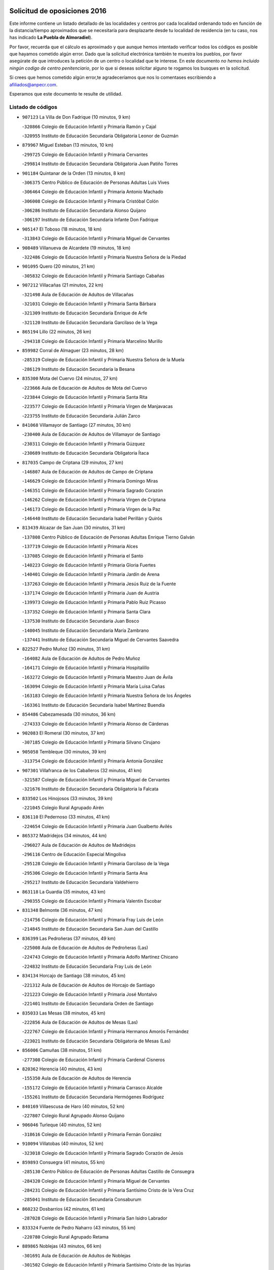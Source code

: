 

.. image:: logo.png
   :align: center

Solicitud de oposiciones 2016
======================================================

  
  
Este informe contiene un listado detallado de las localidades y centros por cada
localidad ordenando todo en función de la distancia/tiempo aproximados que se
necesitaría para desplazarte desde tu localidad de residencia (en tu caso,
nos has indicado **La Puebla de Almoradiel**).

Por favor, recuerda que el cálculo es aproximado y que aunque hemos
intentado verificar todos los códigos es posible que hayamos cometido algún
error. Dado que la solicitud electrónica también te muestra los pueblos, por
favor asegúrate de que introduces la petición de un centro o localidad que
te interese. En este documento
*no hemos incluido ningún codigo de centro penitenciario*, por lo que si deseas
solicitar alguno te rogamos los busques en la solicitud.

Si crees que hemos cometido algún error,te agradeceríamos que nos lo comentases
escribiendo a afiliados@anpecr.com.

Esperamos que este documento te resulte de utilidad.



Listado de códigos
-------------------


- ``907123`` La Villa de Don Fadrique  (10 minutos, 9 km)

  -``320866`` Colegio de Educación Infantil y Primaria Ramón y Cajal
    

  -``320955`` Instituto de Educación Secundaria Obligatoria Leonor de Guzmán
    

- ``879967`` Miguel Esteban  (13 minutos, 10 km)

  -``299725`` Colegio de Educación Infantil y Primaria Cervantes
    

  -``299814`` Instituto de Educación Secundaria Obligatoria Juan Patiño Torres
    

- ``901184`` Quintanar de la Orden  (13 minutos, 8 km)

  -``306375`` Centro Público de Educación de Personas Adultas Luis Vives
    

  -``306464`` Colegio de Educación Infantil y Primaria Antonio Machado
    

  -``306008`` Colegio de Educación Infantil y Primaria Cristóbal Colón
    

  -``306286`` Instituto de Educación Secundaria Alonso Quijano
    

  -``306197`` Instituto de Educación Secundaria Infante Don Fadrique
    

- ``905147`` El Toboso  (18 minutos, 18 km)

  -``313843`` Colegio de Educación Infantil y Primaria Miguel de Cervantes
    

- ``908489`` Villanueva de Alcardete  (19 minutos, 18 km)

  -``322486`` Colegio de Educación Infantil y Primaria Nuestra Señora de la Piedad
    

- ``901095`` Quero  (20 minutos, 21 km)

  -``305832`` Colegio de Educación Infantil y Primaria Santiago Cabañas
    

- ``907212`` Villacañas  (21 minutos, 22 km)

  -``321498`` Aula de Educación de Adultos de Villacañas
    

  -``321031`` Colegio de Educación Infantil y Primaria Santa Bárbara
    

  -``321309`` Instituto de Educación Secundaria Enrique de Arfe
    

  -``321120`` Instituto de Educación Secundaria Garcilaso de la Vega
    

- ``865194`` Lillo  (22 minutos, 26 km)

  -``294318`` Colegio de Educación Infantil y Primaria Marcelino Murillo
    

- ``859982`` Corral de Almaguer  (23 minutos, 28 km)

  -``285319`` Colegio de Educación Infantil y Primaria Nuestra Señora de la Muela
    

  -``286129`` Instituto de Educación Secundaria la Besana
    

- ``835300`` Mota del Cuervo  (24 minutos, 27 km)

  -``223666`` Aula de Educación de Adultos de Mota del Cuervo
    

  -``223844`` Colegio de Educación Infantil y Primaria Santa Rita
    

  -``223577`` Colegio de Educación Infantil y Primaria Virgen de Manjavacas
    

  -``223755`` Instituto de Educación Secundaria Julián Zarco
    

- ``841068`` Villamayor de Santiago  (27 minutos, 30 km)

  -``230400`` Aula de Educación de Adultos de Villamayor de Santiago
    

  -``230311`` Colegio de Educación Infantil y Primaria Gúzquez
    

  -``230689`` Instituto de Educación Secundaria Obligatoria Ítaca
    

- ``817035`` Campo de Criptana  (29 minutos, 27 km)

  -``146807`` Aula de Educación de Adultos de Campo de Criptana
    

  -``146629`` Colegio de Educación Infantil y Primaria Domingo Miras
    

  -``146351`` Colegio de Educación Infantil y Primaria Sagrado Corazón
    

  -``146262`` Colegio de Educación Infantil y Primaria Virgen de Criptana
    

  -``146173`` Colegio de Educación Infantil y Primaria Virgen de la Paz
    

  -``146440`` Instituto de Educación Secundaria Isabel Perillán y Quirós
    

- ``813439`` Alcazar de San Juan  (30 minutos, 31 km)

  -``137808`` Centro Público de Educación de Personas Adultas Enrique Tierno Galván
    

  -``137719`` Colegio de Educación Infantil y Primaria Alces
    

  -``137085`` Colegio de Educación Infantil y Primaria el Santo
    

  -``140223`` Colegio de Educación Infantil y Primaria Gloria Fuertes
    

  -``140401`` Colegio de Educación Infantil y Primaria Jardín de Arena
    

  -``137263`` Colegio de Educación Infantil y Primaria Jesús Ruiz de la Fuente
    

  -``137174`` Colegio de Educación Infantil y Primaria Juan de Austria
    

  -``139973`` Colegio de Educación Infantil y Primaria Pablo Ruiz Picasso
    

  -``137352`` Colegio de Educación Infantil y Primaria Santa Clara
    

  -``137530`` Instituto de Educación Secundaria Juan Bosco
    

  -``140045`` Instituto de Educación Secundaria María Zambrano
    

  -``137441`` Instituto de Educación Secundaria Miguel de Cervantes Saavedra
    

- ``822527`` Pedro Muñoz  (30 minutos, 31 km)

  -``164082`` Aula de Educación de Adultos de Pedro Muñoz
    

  -``164171`` Colegio de Educación Infantil y Primaria Hospitalillo
    

  -``163272`` Colegio de Educación Infantil y Primaria Maestro Juan de Ávila
    

  -``163094`` Colegio de Educación Infantil y Primaria María Luisa Cañas
    

  -``163183`` Colegio de Educación Infantil y Primaria Nuestra Señora de los Ángeles
    

  -``163361`` Instituto de Educación Secundaria Isabel Martínez Buendía
    

- ``854486`` Cabezamesada  (30 minutos, 36 km)

  -``274333`` Colegio de Educación Infantil y Primaria Alonso de Cárdenas
    

- ``902083`` El Romeral  (30 minutos, 37 km)

  -``307185`` Colegio de Educación Infantil y Primaria Silvano Cirujano
    

- ``905058`` Tembleque  (30 minutos, 39 km)

  -``313754`` Colegio de Educación Infantil y Primaria Antonia González
    

- ``907301`` Villafranca de los Caballeros  (32 minutos, 41 km)

  -``321587`` Colegio de Educación Infantil y Primaria Miguel de Cervantes
    

  -``321676`` Instituto de Educación Secundaria Obligatoria la Falcata
    

- ``833502`` Los Hinojosos  (33 minutos, 39 km)

  -``221045`` Colegio Rural Agrupado Airén
    

- ``836110`` El Pedernoso  (33 minutos, 41 km)

  -``224654`` Colegio de Educación Infantil y Primaria Juan Gualberto Avilés
    

- ``865372`` Madridejos  (34 minutos, 44 km)

  -``296027`` Aula de Educación de Adultos de Madridejos
    

  -``296116`` Centro de Educación Especial Mingoliva
    

  -``295128`` Colegio de Educación Infantil y Primaria Garcilaso de la Vega
    

  -``295306`` Colegio de Educación Infantil y Primaria Santa Ana
    

  -``295217`` Instituto de Educación Secundaria Valdehierro
    

- ``863118`` La Guardia  (35 minutos, 43 km)

  -``290355`` Colegio de Educación Infantil y Primaria Valentín Escobar
    

- ``831348`` Belmonte  (36 minutos, 47 km)

  -``214756`` Colegio de Educación Infantil y Primaria Fray Luis de León
    

  -``214845`` Instituto de Educación Secundaria San Juan del Castillo
    

- ``836399`` Las Pedroñeras  (37 minutos, 49 km)

  -``225008`` Aula de Educación de Adultos de Pedroñeras (Las)
    

  -``224743`` Colegio de Educación Infantil y Primaria Adolfo Martínez Chicano
    

  -``224832`` Instituto de Educación Secundaria Fray Luis de León
    

- ``834134`` Horcajo de Santiago  (38 minutos, 45 km)

  -``221312`` Aula de Educación de Adultos de Horcajo de Santiago
    

  -``221223`` Colegio de Educación Infantil y Primaria José Montalvo
    

  -``221401`` Instituto de Educación Secundaria Orden de Santiago
    

- ``835033`` Las Mesas  (38 minutos, 45 km)

  -``222856`` Aula de Educación de Adultos de Mesas (Las)
    

  -``222767`` Colegio de Educación Infantil y Primaria Hermanos Amorós Fernández
    

  -``223021`` Instituto de Educación Secundaria Obligatoria de Mesas (Las)
    

- ``856006`` Camuñas  (38 minutos, 51 km)

  -``277308`` Colegio de Educación Infantil y Primaria Cardenal Cisneros
    

- ``820362`` Herencia  (40 minutos, 43 km)

  -``155350`` Aula de Educación de Adultos de Herencia
    

  -``155172`` Colegio de Educación Infantil y Primaria Carrasco Alcalde
    

  -``155261`` Instituto de Educación Secundaria Hermógenes Rodríguez
    

- ``840169`` Villaescusa de Haro  (40 minutos, 52 km)

  -``227807`` Colegio Rural Agrupado Alonso Quijano
    

- ``906046`` Turleque  (40 minutos, 52 km)

  -``318616`` Colegio de Educación Infantil y Primaria Fernán González
    

- ``910094`` Villatobas  (40 minutos, 52 km)

  -``323018`` Colegio de Educación Infantil y Primaria Sagrado Corazón de Jesús
    

- ``859893`` Consuegra  (41 minutos, 55 km)

  -``285130`` Centro Público de Educación de Personas Adultas Castillo de Consuegra
    

  -``284320`` Colegio de Educación Infantil y Primaria Miguel de Cervantes
    

  -``284231`` Colegio de Educación Infantil y Primaria Santísimo Cristo de la Vera Cruz
    

  -``285041`` Instituto de Educación Secundaria Consaburum
    

- ``860232`` Dosbarrios  (42 minutos, 61 km)

  -``287028`` Colegio de Educación Infantil y Primaria San Isidro Labrador
    

- ``833324`` Fuente de Pedro Naharro  (43 minutos, 55 km)

  -``220780`` Colegio Rural Agrupado Retama
    

- ``889865`` Noblejas  (43 minutos, 66 km)

  -``301691`` Aula de Educación de Adultos de Noblejas
    

  -``301502`` Colegio de Educación Infantil y Primaria Santísimo Cristo de las Injurias
    

- ``837298`` Saelices  (45 minutos, 56 km)

  -``226185`` Colegio Rural Agrupado Segóbriga
    

- ``864106`` Huerta de Valdecarabanos  (45 minutos, 58 km)

  -``291343`` Colegio de Educación Infantil y Primaria Virgen del Rosario de Pastores
    

- ``898408`` Ocaña  (45 minutos, 72 km)

  -``302868`` Centro Público de Educación de Personas Adultas Gutierre de Cárdenas
    

  -``303122`` Colegio de Educación Infantil y Primaria Pastor Poeta
    

  -``302401`` Colegio de Educación Infantil y Primaria San José de Calasanz
    

  -``302590`` Instituto de Educación Secundaria Alonso de Ercilla
    

  -``302779`` Instituto de Educación Secundaria Miguel Hernández
    

- ``908578`` Villanueva de Bogas  (45 minutos, 59 km)

  -``322575`` Colegio de Educación Infantil y Primaria Santa Ana
    

- ``836577`` El Provencio  (46 minutos, 62 km)

  -``225553`` Aula de Educación de Adultos de Provencio (El)
    

  -``225375`` Colegio de Educación Infantil y Primaria Infanta Cristina
    

  -``225464`` Instituto de Educación Secundaria Obligatoria Tomás de la Fuente Jurado
    

- ``909655`` Villarrubia de Santiago  (46 minutos, 72 km)

  -``322664`` Colegio de Educación Infantil y Primaria Nuestra Señora del Castellar
    

- ``826123`` Socuellamos  (47 minutos, 50 km)

  -``183168`` Aula de Educación de Adultos de Socuellamos
    

  -``183079`` Colegio de Educación Infantil y Primaria Carmen Arias
    

  -``182269`` Colegio de Educación Infantil y Primaria el Coso
    

  -``182080`` Colegio de Educación Infantil y Primaria Gerardo Martínez
    

  -``182358`` Instituto de Educación Secundaria Fernando de Mena
    

- ``888699`` Mora  (47 minutos, 63 km)

  -``300425`` Aula de Educación de Adultos de Mora
    

  -``300247`` Colegio de Educación Infantil y Primaria Fernando Martín
    

  -``300158`` Colegio de Educación Infantil y Primaria José Ramón Villa
    

  -``300336`` Instituto de Educación Secundaria Peñas Negras
    

- ``903071`` Santa Cruz de la Zarza  (48 minutos, 57 km)

  -``307630`` Colegio de Educación Infantil y Primaria Eduardo Palomo Rodríguez
    

  -``307819`` Instituto de Educación Secundaria Obligatoria Velsinia
    

- ``830260`` Villarta de San Juan  (49 minutos, 72 km)

  -``199828`` Colegio de Educación Infantil y Primaria Nuestra Señora de la Paz
    

- ``910450`` Yepes  (49 minutos, 65 km)

  -``323741`` Colegio de Educación Infantil y Primaria Rafael García Valiño
    

  -``323830`` Instituto de Educación Secundaria Carpetania
    

- ``867170`` Mascaraque  (50 minutos, 68 km)

  -``297382`` Colegio de Educación Infantil y Primaria Juan de Padilla
    

- ``906224`` Urda  (50 minutos, 69 km)

  -``320043`` Colegio de Educación Infantil y Primaria Santo Cristo
    

- ``815326`` Arenas de San Juan  (51 minutos, 74 km)

  -``143387`` Colegio Rural Agrupado de Arenas de San Juan
    

- ``818023`` Cinco Casas  (51 minutos, 59 km)

  -``147617`` Colegio Rural Agrupado Alciares
    

- ``830538`` La Alberca de Zancara  (51 minutos, 69 km)

  -``214578`` Colegio Rural Agrupado Jorge Manrique
    

- ``837387`` San Clemente  (51 minutos, 79 km)

  -``226452`` Centro Público de Educación de Personas Adultas Campos del Záncara
    

  -``226274`` Colegio de Educación Infantil y Primaria Rafael López de Haro
    

  -``226363`` Instituto de Educación Secundaria Diego Torrente Pérez
    

- ``826490`` Tomelloso  (52 minutos, 59 km)

  -``188753`` Centro de Educación Especial Ponce de León
    

  -``189652`` Centro Público de Educación de Personas Adultas Simienza
    

  -``189563`` Colegio de Educación Infantil y Primaria Almirante Topete
    

  -``186221`` Colegio de Educación Infantil y Primaria Carmelo Cortés
    

  -``186310`` Colegio de Educación Infantil y Primaria Doña Crisanta
    

  -``188575`` Colegio de Educación Infantil y Primaria Embajadores
    

  -``190369`` Colegio de Educación Infantil y Primaria Felix Grande
    

  -``187031`` Colegio de Educación Infantil y Primaria José Antonio
    

  -``186132`` Colegio de Educación Infantil y Primaria José María del Moral
    

  -``186043`` Colegio de Educación Infantil y Primaria Miguel de Cervantes
    

  -``188842`` Colegio de Educación Infantil y Primaria San Antonio
    

  -``188664`` Colegio de Educación Infantil y Primaria San Isidro
    

  -``188486`` Colegio de Educación Infantil y Primaria San José de Calasanz
    

  -``190091`` Colegio de Educación Infantil y Primaria Virgen de las Viñas
    

  -``189830`` Instituto de Educación Secundaria Airén
    

  -``190180`` Instituto de Educación Secundaria Alto Guadiana
    

  -``187120`` Instituto de Educación Secundaria Eladio Cabañero
    

  -``187309`` Instituto de Educación Secundaria Francisco García Pavón
    

- ``858805`` Ciruelos  (52 minutos, 87 km)

  -``283243`` Colegio de Educación Infantil y Primaria Santísimo Cristo de la Misericordia
    

- ``909833`` Villasequilla  (52 minutos, 68 km)

  -``322842`` Colegio de Educación Infantil y Primaria San Isidro Labrador
    

- ``832425`` Carrascosa del Campo  (53 minutos, 71 km)

  -``216009`` Aula de Educación de Adultos de Carrascosa del Campo
    

- ``866271`` Manzaneque  (53 minutos, 70 km)

  -``297015`` Colegio de Educación Infantil y Primaria Álvarez de Toledo
    

- ``899129`` Ontigola  (54 minutos, 82 km)

  -``303300`` Colegio de Educación Infantil y Primaria Virgen del Rosario
    

- ``908111`` Villaminaya  (54 minutos, 73 km)

  -``322208`` Colegio de Educación Infantil y Primaria Santo Domingo de Silos
    

- ``821172`` Llanos del Caudillo  (55 minutos, 88 km)

  -``156071`` Colegio de Educación Infantil y Primaria el Oasis
    

- ``838731`` Tarancon  (55 minutos, 67 km)

  -``227173`` Centro Público de Educación de Personas Adultas Altomira
    

  -``227084`` Colegio de Educación Infantil y Primaria Duque de Riánsares
    

  -``227262`` Colegio de Educación Infantil y Primaria Gloria Fuertes
    

  -``227351`` Instituto de Educación Secundaria la Hontanilla
    

- ``852132`` Almonacid de Toledo  (55 minutos, 74 km)

  -``270192`` Colegio de Educación Infantil y Primaria Virgen de la Oliva
    

- ``908200`` Villamuelas  (55 minutos, 72 km)

  -``322397`` Colegio de Educación Infantil y Primaria Santa María Magdalena
    

- ``833057`` Casas de Fernando Alonso  (56 minutos, 90 km)

  -``216287`` Colegio Rural Agrupado Tomás y Valiente
    

- ``807226`` Minaya  (57 minutos, 88 km)

  -``116746`` Colegio de Educación Infantil y Primaria Diego Ciller Montoya
    

- ``830171`` Villarrubia de los Ojos  (58 minutos, 79 km)

  -``199739`` Aula de Educación de Adultos de Villarrubia de los Ojos
    

  -``198740`` Colegio de Educación Infantil y Primaria Rufino Blanco
    

  -``199461`` Colegio de Educación Infantil y Primaria Virgen de la Sierra
    

  -``199550`` Instituto de Educación Secundaria Guadiana
    

- ``899218`` Orgaz  (58 minutos, 76 km)

  -``303589`` Colegio de Educación Infantil y Primaria Conde de Orgaz
    

- ``812262`` Villarrobledo  (59 minutos, 72 km)

  -``123580`` Centro Público de Educación de Personas Adultas Alonso Quijano
    

  -``124112`` Colegio de Educación Infantil y Primaria Barranco Cafetero
    

  -``123769`` Colegio de Educación Infantil y Primaria Diego Requena
    

  -``122681`` Colegio de Educación Infantil y Primaria Don Francisco Giner de los Ríos
    

  -``122770`` Colegio de Educación Infantil y Primaria Graciano Atienza
    

  -``123035`` Colegio de Educación Infantil y Primaria Jiménez de Córdoba
    

  -``123302`` Colegio de Educación Infantil y Primaria Virgen de la Caridad
    

  -``123124`` Colegio de Educación Infantil y Primaria Virrey Morcillo
    

  -``124023`` Instituto de Educación Secundaria Cencibel
    

  -``123491`` Instituto de Educación Secundaria Octavio Cuartero
    

  -``123213`` Instituto de Educación Secundaria Virrey Morcillo
    

- ``841335`` Villares del Saz  (59 minutos, 84 km)

  -``231121`` Colegio Rural Agrupado el Quijote
    

  -``231032`` Instituto de Educación Secundaria los Sauces
    

- ``904248`` Seseña Nuevo  (59 minutos, 98 km)

  -``310323`` Centro Público de Educación de Personas Adultas de Seseña Nuevo
    

  -``310412`` Colegio de Educación Infantil y Primaria el Quiñón
    

  -``310145`` Colegio de Educación Infantil y Primaria Fernando de Rojas
    

  -``310234`` Colegio de Educación Infantil y Primaria Gloria Fuertes
    

- ``815415`` Argamasilla de Alba  (1h, 72 km)

  -``143743`` Aula de Educación de Adultos de Argamasilla de Alba
    

  -``143654`` Colegio de Educación Infantil y Primaria Azorín
    

  -``143476`` Colegio de Educación Infantil y Primaria Divino Maestro
    

  -``143565`` Colegio de Educación Infantil y Primaria Nuestra Señora de Peñarroya
    

  -``143832`` Instituto de Educación Secundaria Vicente Cano
    

- ``836021`` Palomares del Campo  (1h, 77 km)

  -``224565`` Colegio Rural Agrupado San José de Calasanz
    

- ``837565`` Sisante  (1h, 96 km)

  -``226630`` Colegio de Educación Infantil y Primaria Fernández Turégano
    

  -``226819`` Instituto de Educación Secundaria Obligatoria Camino Romano
    

- ``910272`` Los Yebenes  (1h, 83 km)

  -``323563`` Aula de Educación de Adultos de Yebenes (Los)
    

  -``323385`` Colegio de Educación Infantil y Primaria San José de Calasanz
    

  -``323474`` Instituto de Educación Secundaria Guadalerzas
    

- ``852310`` Añover de Tajo  (1h 1min, 98 km)

  -``270370`` Colegio de Educación Infantil y Primaria Conde de Mayalde
    

  -``271091`` Instituto de Educación Secundaria San Blas
    

- ``888788`` Nambroca  (1h 1min, 84 km)

  -``300514`` Colegio de Educación Infantil y Primaria la Fuente
    

- ``904159`` Seseña  (1h 2min, 101 km)

  -``308440`` Colegio de Educación Infantil y Primaria Gabriel Uriarte
    

  -``310056`` Colegio de Educación Infantil y Primaria Juan Carlos I
    

  -``308807`` Colegio de Educación Infantil y Primaria Sisius
    

  -``308718`` Instituto de Educación Secundaria las Salinas
    

  -``308629`` Instituto de Educación Secundaria Margarita Salas
    

- ``904337`` Sonseca  (1h 2min, 83 km)

  -``310879`` Centro Público de Educación de Personas Adultas Cum Laude
    

  -``310968`` Colegio de Educación Infantil y Primaria Peñamiel
    

  -``310501`` Colegio de Educación Infantil y Primaria San Juan Evangelista
    

  -``310690`` Instituto de Educación Secundaria la Sisla
    

- ``810286`` La Roda  (1h 3min, 104 km)

  -``120338`` Aula de Educación de Adultos de Roda (La)
    

  -``119443`` Colegio de Educación Infantil y Primaria José Antonio
    

  -``119532`` Colegio de Educación Infantil y Primaria Juan Ramón Ramírez
    

  -``120249`` Colegio de Educación Infantil y Primaria Miguel Hernández
    

  -``120060`` Colegio de Educación Infantil y Primaria Tomás Navarro Tomás
    

  -``119621`` Instituto de Educación Secundaria Doctor Alarcón Santón
    

  -``119710`` Instituto de Educación Secundaria Maestro Juan Rubio
    

- ``853587`` Borox  (1h 3min, 98 km)

  -``273345`` Colegio de Educación Infantil y Primaria Nuestra Señora de la Salud
    

- ``854119`` Burguillos de Toledo  (1h 3min, 90 km)

  -``274066`` Colegio de Educación Infantil y Primaria Victorio Macho
    

- ``834045`` Honrubia  (1h 4min, 94 km)

  -``221134`` Colegio Rural Agrupado los Girasoles
    

- ``859704`` Cobisa  (1h 4min, 92 km)

  -``284053`` Colegio de Educación Infantil y Primaria Cardenal Tavera
    

  -``284142`` Colegio de Educación Infantil y Primaria Gloria Fuertes
    

- ``867081`` Marjaliza  (1h 4min, 88 km)

  -``297293`` Colegio de Educación Infantil y Primaria San Juan
    

- ``821539`` Manzanares  (1h 5min, 78 km)

  -``157426`` Centro Público de Educación de Personas Adultas San Blas
    

  -``156894`` Colegio de Educación Infantil y Primaria Altagracia
    

  -``156705`` Colegio de Educación Infantil y Primaria Divina Pastora
    

  -``157515`` Colegio de Educación Infantil y Primaria Enrique Tierno Galván
    

  -``157337`` Colegio de Educación Infantil y Primaria la Candelaria
    

  -``157248`` Instituto de Educación Secundaria Azuer
    

  -``157159`` Instituto de Educación Secundaria Pedro Álvarez Sotomayor
    

- ``831259`` Barajas de Melo  (1h 5min, 84 km)

  -``214667`` Colegio Rural Agrupado Fermín Caballero
    

- ``834223`` Huete  (1h 5min, 85 km)

  -``221868`` Aula de Educación de Adultos de Huete
    

  -``221779`` Colegio Rural Agrupado Campos de la Alcarria
    

  -``221590`` Instituto de Educación Secundaria Obligatoria Ciudad de Luna
    

- ``851055`` Ajofrin  (1h 5min, 86 km)

  -``266322`` Colegio de Educación Infantil y Primaria Jacinto Guerrero
    

- ``909744`` Villaseca de la Sagra  (1h 6min, 90 km)

  -``322753`` Colegio de Educación Infantil y Primaria Virgen de las Angustias
    

- ``818201`` Consolacion  (1h 8min, 112 km)

  -``153007`` Colegio de Educación Infantil y Primaria Virgen de Consolación
    

- ``820184`` Fuente el Fresno  (1h 8min, 96 km)

  -``154818`` Colegio de Educación Infantil y Primaria Miguel Delibes
    

- ``851144`` Alameda de la Sagra  (1h 8min, 103 km)

  -``267043`` Colegio de Educación Infantil y Primaria Nuestra Señora de la Asunción
    

- ``861131`` Esquivias  (1h 8min, 107 km)

  -``288650`` Colegio de Educación Infantil y Primaria Catalina de Palacios
    

  -``288472`` Colegio de Educación Infantil y Primaria Miguel de Cervantes
    

  -``288561`` Instituto de Educación Secundaria Alonso Quijada
    

- ``869602`` Mazarambroz  (1h 8min, 87 km)

  -``298648`` Colegio de Educación Infantil y Primaria Nuestra Señora del Sagrario
    

- ``905236`` Toledo  (1h 8min, 97 km)

  -``317083`` Centro de Educación Especial Ciudad de Toledo
    

  -``315730`` Centro Público de Educación de Personas Adultas Gustavo Adolfo Bécquer
    

  -``317172`` Centro Público de Educación de Personas Adultas Polígono
    

  -``315007`` Colegio de Educación Infantil y Primaria Alfonso Vi
    

  -``314108`` Colegio de Educación Infantil y Primaria Ángel del Alcázar
    

  -``316540`` Colegio de Educación Infantil y Primaria Ciudad de Aquisgrán
    

  -``315463`` Colegio de Educación Infantil y Primaria Ciudad de Nara
    

  -``316273`` Colegio de Educación Infantil y Primaria Escultor Alberto Sánchez
    

  -``317539`` Colegio de Educación Infantil y Primaria Europa
    

  -``314297`` Colegio de Educación Infantil y Primaria Fábrica de Armas
    

  -``315285`` Colegio de Educación Infantil y Primaria Garcilaso de la Vega
    

  -``315374`` Colegio de Educación Infantil y Primaria Gómez Manrique
    

  -``316362`` Colegio de Educación Infantil y Primaria Gregorio Marañón
    

  -``314742`` Colegio de Educación Infantil y Primaria Jaime de Foxa
    

  -``316095`` Colegio de Educación Infantil y Primaria Juan de Padilla
    

  -``314019`` Colegio de Educación Infantil y Primaria la Candelaria
    

  -``315552`` Colegio de Educación Infantil y Primaria San Lucas y María
    

  -``314386`` Colegio de Educación Infantil y Primaria Santa Teresa
    

  -``317628`` Colegio de Educación Infantil y Primaria Valparaíso
    

  -``315196`` Instituto de Educación Secundaria Alfonso X el Sabio
    

  -``314653`` Instituto de Educación Secundaria Azarquiel
    

  -``316818`` Instituto de Educación Secundaria Carlos III
    

  -``314564`` Instituto de Educación Secundaria el Greco
    

  -``315641`` Instituto de Educación Secundaria Juanelo Turriano
    

  -``317261`` Instituto de Educación Secundaria María Pacheco
    

  -``317350`` Instituto de Educación Secundaria Obligatoria Princesa Galiana
    

  -``316451`` Instituto de Educación Secundaria Sefarad
    

  -``314475`` Instituto de Educación Secundaria Universidad Laboral
    

- ``905325`` La Torre de Esteban Hambran  (1h 8min, 97 km)

  -``317717`` Colegio de Educación Infantil y Primaria Juan Aguado
    

- ``822071`` Membrilla  (1h 9min, 103 km)

  -``157882`` Aula de Educación de Adultos de Membrilla
    

  -``157793`` Colegio de Educación Infantil y Primaria San José de Calasanz
    

  -``157604`` Colegio de Educación Infantil y Primaria Virgen del Espino
    

  -``159958`` Instituto de Educación Secundaria Marmaria
    

- ``832514`` Casas de Benitez  (1h 9min, 106 km)

  -``216198`` Colegio Rural Agrupado Molinos del Júcar
    

- ``853031`` Arges  (1h 9min, 96 km)

  -``272179`` Colegio de Educación Infantil y Primaria Miguel de Cervantes
    

  -``271369`` Colegio de Educación Infantil y Primaria Tirso de Molina
    

- ``886980`` Mocejon  (1h 9min, 88 km)

  -``300069`` Aula de Educación de Adultos de Mocejon
    

  -``299903`` Colegio de Educación Infantil y Primaria Miguel de Cervantes
    

- ``805428`` La Gineta  (1h 10min, 121 km)

  -``113771`` Colegio de Educación Infantil y Primaria Mariano Munera
    

- ``811541`` Villalgordo del Júcar  (1h 10min, 116 km)

  -``122136`` Colegio de Educación Infantil y Primaria San Roque
    

- ``866093`` Magan  (1h 10min, 90 km)

  -``296205`` Colegio de Educación Infantil y Primaria Santa Marina
    

- ``819745`` Daimiel  (1h 11min, 96 km)

  -``154273`` Centro Público de Educación de Personas Adultas Miguel de Cervantes
    

  -``154362`` Colegio de Educación Infantil y Primaria Albuera
    

  -``154184`` Colegio de Educación Infantil y Primaria Calatrava
    

  -``153552`` Colegio de Educación Infantil y Primaria Infante Don Felipe
    

  -``153641`` Colegio de Educación Infantil y Primaria la Espinosa
    

  -``153463`` Colegio de Educación Infantil y Primaria San Isidro
    

  -``154095`` Instituto de Educación Secundaria Juan D&#39;Opazo
    

  -``153730`` Instituto de Educación Secundaria Ojos del Guadiana
    

- ``837476`` San Lorenzo de la Parrilla  (1h 11min, 98 km)

  -``226541`` Colegio Rural Agrupado Gloria Fuertes
    

- ``865005`` Layos  (1h 11min, 100 km)

  -``294229`` Colegio de Educación Infantil y Primaria María Magdalena
    

- ``899763`` Las Perdices  (1h 11min, 101 km)

  -``304399`` Colegio de Educación Infantil y Primaria Pintor Tomás Camarero
    

- ``910361`` Yeles  (1h 11min, 113 km)

  -``323652`` Colegio de Educación Infantil y Primaria San Antonio
    

- ``863029`` Guadamur  (1h 12min, 104 km)

  -``290266`` Colegio de Educación Infantil y Primaria Nuestra Señora de la Natividad
    

- ``826212`` La Solana  (1h 13min, 114 km)

  -``184245`` Colegio de Educación Infantil y Primaria el Humilladero
    

  -``184067`` Colegio de Educación Infantil y Primaria el Santo
    

  -``185233`` Colegio de Educación Infantil y Primaria Federico Romero
    

  -``184334`` Colegio de Educación Infantil y Primaria Javier Paulino Pérez
    

  -``185055`` Colegio de Educación Infantil y Primaria la Moheda
    

  -``183346`` Colegio de Educación Infantil y Primaria Romero Peña
    

  -``183257`` Colegio de Educación Infantil y Primaria Sagrado Corazón
    

  -``185144`` Instituto de Educación Secundaria Clara Campoamor
    

  -``184156`` Instituto de Educación Secundaria Modesto Navarro
    

- ``898597`` Olias del Rey  (1h 13min, 95 km)

  -``303211`` Colegio de Educación Infantil y Primaria Pedro Melendo García
    

- ``827111`` Torralba de Calatrava  (1h 14min, 111 km)

  -``191268`` Colegio de Educación Infantil y Primaria Cristo del Consuelo
    

- ``899585`` Pantoja  (1h 14min, 108 km)

  -``304021`` Colegio de Educación Infantil y Primaria Marqueses de Manzanedo
    

- ``903527`` El Señorio de Illescas  (1h 14min, 125 km)

  -``308351`` Colegio de Educación Infantil y Primaria el Greco
    

- ``807593`` Munera  (1h 15min, 119 km)

  -``117378`` Aula de Educación de Adultos de Munera
    

  -``117289`` Colegio de Educación Infantil y Primaria Cervantes
    

  -``117467`` Instituto de Educación Secundaria Obligatoria Bodas de Camacho
    

- ``833146`` Casasimarro  (1h 15min, 116 km)

  -``216465`` Aula de Educación de Adultos de Casasimarro
    

  -``216376`` Colegio de Educación Infantil y Primaria Luis de Mateo
    

  -``216554`` Instituto de Educación Secundaria Obligatoria Publio López Mondejar
    

- ``859615`` Cobeja  (1h 15min, 109 km)

  -``283332`` Colegio de Educación Infantil y Primaria San Juan Bautista
    

- ``899852`` Polan  (1h 15min, 106 km)

  -``304577`` Aula de Educación de Adultos de Polan
    

  -``304488`` Colegio de Educación Infantil y Primaria José María Corcuera
    

- ``821350`` Malagon  (1h 16min, 107 km)

  -``156616`` Aula de Educación de Adultos de Malagon
    

  -``156349`` Colegio de Educación Infantil y Primaria Cañada Real
    

  -``156438`` Colegio de Educación Infantil y Primaria Santa Teresa
    

  -``156527`` Instituto de Educación Secundaria Estados del Duque
    

- ``841157`` Villanueva de la Jara  (1h 16min, 119 km)

  -``230778`` Colegio de Educación Infantil y Primaria Hermenegildo Moreno
    

  -``230867`` Instituto de Educación Secundaria Obligatoria de Villanueva de la Jara
    

- ``853309`` Bargas  (1h 16min, 104 km)

  -``272357`` Colegio de Educación Infantil y Primaria Santísimo Cristo de la Sala
    

  -``273078`` Instituto de Educación Secundaria Julio Verne
    

- ``864295`` Illescas  (1h 16min, 125 km)

  -``292331`` Centro Público de Educación de Personas Adultas Pedro Gumiel
    

  -``293230`` Colegio de Educación Infantil y Primaria Clara Campoamor
    

  -``293141`` Colegio de Educación Infantil y Primaria Ilarcuris
    

  -``292242`` Colegio de Educación Infantil y Primaria la Constitución
    

  -``292064`` Colegio de Educación Infantil y Primaria Martín Chico
    

  -``293052`` Instituto de Educación Secundaria Condestable Álvaro de Luna
    

  -``292153`` Instituto de Educación Secundaria Juan de Padilla
    

- ``825402`` San Carlos del Valle  (1h 17min, 124 km)

  -``180282`` Colegio de Educación Infantil y Primaria San Juan Bosco
    

- ``828655`` Valdepeñas  (1h 17min, 128 km)

  -``195131`` Centro de Educación Especial María Luisa Navarro Margati
    

  -``194232`` Centro Público de Educación de Personas Adultas Francisco de Quevedo
    

  -``192256`` Colegio de Educación Infantil y Primaria Jesús Baeza
    

  -``193066`` Colegio de Educación Infantil y Primaria Jesús Castillo
    

  -``192345`` Colegio de Educación Infantil y Primaria Lorenzo Medina
    

  -``193155`` Colegio de Educación Infantil y Primaria Lucero
    

  -``193244`` Colegio de Educación Infantil y Primaria Luis Palacios
    

  -``194143`` Colegio de Educación Infantil y Primaria Maestro Juan Alcaide
    

  -``193333`` Instituto de Educación Secundaria Bernardo de Balbuena
    

  -``194321`` Instituto de Educación Secundaria Francisco Nieva
    

  -``194054`` Instituto de Educación Secundaria Gregorio Prieto
    

- ``839908`` Valverde de Jucar  (1h 17min, 107 km)

  -``227718`` Colegio Rural Agrupado Ribera del Júcar
    

- ``898319`` Numancia de la Sagra  (1h 17min, 117 km)

  -``302223`` Colegio de Educación Infantil y Primaria Santísimo Cristo de la Misericordia
    

  -``302312`` Instituto de Educación Secundaria Profesor Emilio Lledó
    

- ``900552`` Pulgar  (1h 17min, 101 km)

  -``305743`` Colegio de Educación Infantil y Primaria Nuestra Señora de la Blanca
    

- ``911171`` Yunclillos  (1h 17min, 114 km)

  -``324195`` Colegio de Educación Infantil y Primaria Nuestra Señora de la Salud
    

- ``911260`` Yuncos  (1h 17min, 130 km)

  -``324462`` Colegio de Educación Infantil y Primaria Guillermo Plaza
    

  -``324284`` Colegio de Educación Infantil y Primaria Nuestra Señora del Consuelo
    

  -``324551`` Colegio de Educación Infantil y Primaria Villa de Yuncos
    

  -``324373`` Instituto de Educación Secundaria la Cañuela
    

- ``817124`` Carrion de Calatrava  (1h 18min, 119 km)

  -``147072`` Colegio de Educación Infantil y Primaria Nuestra Señora de la Encarnación
    

- ``835589`` Motilla del Palancar  (1h 18min, 133 km)

  -``224387`` Centro Público de Educación de Personas Adultas Cervantes
    

  -``224109`` Colegio de Educación Infantil y Primaria San Gil Abad
    

  -``224298`` Instituto de Educación Secundaria Jorge Manrique
    

- ``854397`` Cabañas de la Sagra  (1h 18min, 97 km)

  -``274244`` Colegio de Educación Infantil y Primaria San Isidro Labrador
    

- ``911082`` Yuncler  (1h 18min, 104 km)

  -``324006`` Colegio de Educación Infantil y Primaria Remigio Laín
    

- ``803085`` Barrax  (1h 19min, 126 km)

  -``110251`` Aula de Educación de Adultos de Barrax
    

  -``110162`` Colegio de Educación Infantil y Primaria Benjamín Palencia
    

- ``811185`` Tarazona de la Mancha  (1h 19min, 129 km)

  -``121237`` Aula de Educación de Adultos de Tarazona de la Mancha
    

  -``121059`` Colegio de Educación Infantil y Primaria Eduardo Sanchiz
    

  -``121148`` Instituto de Educación Secundaria José Isbert
    

- ``816225`` Bolaños de Calatrava  (1h 19min, 117 km)

  -``145274`` Aula de Educación de Adultos de Bolaños de Calatrava
    

  -``144731`` Colegio de Educación Infantil y Primaria Arzobispo Calzado
    

  -``144642`` Colegio de Educación Infantil y Primaria Fernando III el Santo
    

  -``145185`` Colegio de Educación Infantil y Primaria Molino de Viento
    

  -``144820`` Colegio de Educación Infantil y Primaria Virgen del Monte
    

  -``145096`` Instituto de Educación Secundaria Berenguela de Castilla
    

- ``860054`` Cuerva  (1h 19min, 104 km)

  -``286218`` Colegio de Educación Infantil y Primaria Soledad Alonso Dorado
    

- ``907490`` Villaluenga de la Sagra  (1h 19min, 98 km)

  -``321765`` Colegio de Educación Infantil y Primaria Juan Palarea
    

  -``321854`` Instituto de Educación Secundaria Castillo del Águila
    

- ``808214`` Ossa de Montiel  (1h 20min, 94 km)

  -``118277`` Aula de Educación de Adultos de Ossa de Montiel
    

  -``118099`` Colegio de Educación Infantil y Primaria Enriqueta Sánchez
    

  -``118188`` Instituto de Educación Secundaria Obligatoria Belerma
    

- ``855474`` Camarenilla  (1h 20min, 108 km)

  -``277030`` Colegio de Educación Infantil y Primaria Nuestra Señora del Rosario
    

- ``901540`` Rielves  (1h 20min, 118 km)

  -``307096`` Colegio de Educación Infantil y Primaria Maximina Felisa Gómez Aguero
    

- ``906135`` Ugena  (1h 20min, 129 km)

  -``318705`` Colegio de Educación Infantil y Primaria Miguel de Cervantes
    

  -``318894`` Colegio de Educación Infantil y Primaria Tres Torres
    

- ``851233`` Albarreal de Tajo  (1h 21min, 117 km)

  -``267132`` Colegio de Educación Infantil y Primaria Benjamín Escalonilla
    

- ``857450`` Cedillo del Condado  (1h 21min, 127 km)

  -``282344`` Colegio de Educación Infantil y Primaria Nuestra Señora de la Natividad
    

- ``889954`` Noez  (1h 21min, 113 km)

  -``301780`` Colegio de Educación Infantil y Primaria Santísimo Cristo de la Salud
    

- ``908022`` Villamiel de Toledo  (1h 21min, 114 km)

  -``322119`` Colegio de Educación Infantil y Primaria Nuestra Señora de la Redonda
    

- ``822160`` Miguelturra  (1h 22min, 125 km)

  -``161107`` Aula de Educación de Adultos de Miguelturra
    

  -``161018`` Colegio de Educación Infantil y Primaria Benito Pérez Galdós
    

  -``161296`` Colegio de Educación Infantil y Primaria Clara Campoamor
    

  -``160119`` Colegio de Educación Infantil y Primaria el Pradillo
    

  -``160208`` Colegio de Educación Infantil y Primaria Santísimo Cristo de la Misericordia
    

  -``160397`` Instituto de Educación Secundaria Campo de Calatrava
    

- ``856373`` Carranque  (1h 22min, 127 km)

  -``280279`` Colegio de Educación Infantil y Primaria Guadarrama
    

  -``281089`` Colegio de Educación Infantil y Primaria Villa de Materno
    

  -``280368`` Instituto de Educación Secundaria Libertad
    

- ``901451`` Recas  (1h 22min, 118 km)

  -``306731`` Colegio de Educación Infantil y Primaria Cesar Cabañas Caballero
    

  -``306820`` Instituto de Educación Secundaria Arcipreste de Canales
    

- ``814427`` Alhambra  (1h 23min, 131 km)

  -``141122`` Colegio de Educación Infantil y Primaria Nuestra Señora de Fátima
    

- ``818112`` Ciudad Real  (1h 23min, 128 km)

  -``150677`` Centro de Educación Especial Puerta de Santa María
    

  -``151665`` Centro Público de Educación de Personas Adultas Antonio Gala
    

  -``147706`` Colegio de Educación Infantil y Primaria Alcalde José Cruz Prado
    

  -``152742`` Colegio de Educación Infantil y Primaria Alcalde José Maestro
    

  -``150032`` Colegio de Educación Infantil y Primaria Ángel Andrade
    

  -``151020`` Colegio de Educación Infantil y Primaria Carlos Eraña
    

  -``152019`` Colegio de Educación Infantil y Primaria Carlos Vázquez
    

  -``149960`` Colegio de Educación Infantil y Primaria Ciudad Jardín
    

  -``152386`` Colegio de Educación Infantil y Primaria Cristóbal Colón
    

  -``152831`` Colegio de Educación Infantil y Primaria Don Quijote
    

  -``150121`` Colegio de Educación Infantil y Primaria Dulcinea del Toboso
    

  -``152108`` Colegio de Educación Infantil y Primaria Ferroviario
    

  -``150499`` Colegio de Educación Infantil y Primaria Jorge Manrique
    

  -``150210`` Colegio de Educación Infantil y Primaria José María de la Fuente
    

  -``151487`` Colegio de Educación Infantil y Primaria Juan Alcaide
    

  -``152653`` Colegio de Educación Infantil y Primaria María de Pacheco
    

  -``151398`` Colegio de Educación Infantil y Primaria Miguel de Cervantes
    

  -``147895`` Colegio de Educación Infantil y Primaria Pérez Molina
    

  -``150588`` Colegio de Educación Infantil y Primaria Pío XII
    

  -``152564`` Colegio de Educación Infantil y Primaria Santo Tomás de Villanueva Nº 16
    

  -``152475`` Instituto de Educación Secundaria Atenea
    

  -``151576`` Instituto de Educación Secundaria Hernán Pérez del Pulgar
    

  -``150766`` Instituto de Educación Secundaria Maestre de Calatrava
    

  -``150855`` Instituto de Educación Secundaria Maestro Juan de Ávila
    

  -``150944`` Instituto de Educación Secundaria Santa María de Alarcos
    

  -``152297`` Instituto de Educación Secundaria Torreón del Alcázar
    

- ``824058`` Pozuelo de Calatrava  (1h 23min, 124 km)

  -``167324`` Aula de Educación de Adultos de Pozuelo de Calatrava
    

  -``167235`` Colegio de Educación Infantil y Primaria José María de la Fuente
    

- ``833235`` Cuenca  (1h 23min, 129 km)

  -``218263`` Centro de Educación Especial Infanta Elena
    

  -``218085`` Centro Público de Educación de Personas Adultas Lucas Aguirre
    

  -``217542`` Colegio de Educación Infantil y Primaria Casablanca
    

  -``220502`` Colegio de Educación Infantil y Primaria Ciudad Encantada
    

  -``216643`` Colegio de Educación Infantil y Primaria el Carmen
    

  -``218441`` Colegio de Educación Infantil y Primaria Federico Muelas
    

  -``217631`` Colegio de Educación Infantil y Primaria Fray Luis de León
    

  -``218719`` Colegio de Educación Infantil y Primaria Fuente del Oro
    

  -``220324`` Colegio de Educación Infantil y Primaria Hermanos Valdés
    

  -``220691`` Colegio de Educación Infantil y Primaria Isaac Albéniz
    

  -``216732`` Colegio de Educación Infantil y Primaria la Paz
    

  -``216821`` Colegio de Educación Infantil y Primaria Ramón y Cajal
    

  -``218808`` Colegio de Educación Infantil y Primaria San Fernando
    

  -``218530`` Colegio de Educación Infantil y Primaria San Julian
    

  -``217097`` Colegio de Educación Infantil y Primaria Santa Ana
    

  -``218174`` Colegio de Educación Infantil y Primaria Santa Teresa
    

  -``217186`` Instituto de Educación Secundaria Alfonso ViII
    

  -``217720`` Instituto de Educación Secundaria Fernando Zóbel
    

  -``217275`` Instituto de Educación Secundaria Lorenzo Hervás y Panduro
    

  -``217453`` Instituto de Educación Secundaria Pedro Mercedes
    

  -``217364`` Instituto de Educación Secundaria San José
    

  -``220146`` Instituto de Educación Secundaria Santiago Grisolía
    

- ``839819`` Valera de Abajo  (1h 23min, 116 km)

  -``227440`` Colegio de Educación Infantil y Primaria Virgen del Rosario
    

  -``227629`` Instituto de Educación Secundaria Duque de Alarcón
    

- ``905503`` Totanes  (1h 23min, 109 km)

  -``318527`` Colegio de Educación Infantil y Primaria Inmaculada Concepción
    

- ``825224`` Ruidera  (1h 24min, 95 km)

  -``180004`` Colegio de Educación Infantil y Primaria Juan Aguilar Molina
    

- ``852599`` Arcicollar  (1h 24min, 113 km)

  -``271180`` Colegio de Educación Infantil y Primaria San Blas
    

- ``853120`` Barcience  (1h 24min, 122 km)

  -``272268`` Colegio de Educación Infantil y Primaria Santa María la Blanca
    

- ``864017`` Huecas  (1h 24min, 120 km)

  -``291254`` Colegio de Educación Infantil y Primaria Gregorio Marañón
    

- ``865283`` Lominchar  (1h 24min, 125 km)

  -``295039`` Colegio de Educación Infantil y Primaria Ramón y Cajal
    

- ``899496`` Palomeque  (1h 24min, 133 km)

  -``303856`` Colegio de Educación Infantil y Primaria San Juan Bautista
    

- ``905414`` Torrijos  (1h 24min, 125 km)

  -``318349`` Centro Público de Educación de Personas Adultas Teresa Enríquez
    

  -``318438`` Colegio de Educación Infantil y Primaria Lazarillo de Tormes
    

  -``317806`` Colegio de Educación Infantil y Primaria Villa de Torrijos
    

  -``318071`` Instituto de Educación Secundaria Alonso de Covarrubias
    

  -``318160`` Instituto de Educación Secundaria Juan de Padilla
    

- ``906591`` Las Ventas con Peña Aguilera  (1h 24min, 110 km)

  -``320688`` Colegio de Educación Infantil y Primaria Nuestra Señora del Águila
    

- ``910183`` El Viso de San Juan  (1h 24min, 130 km)

  -``323107`` Colegio de Educación Infantil y Primaria Fernando de Alarcón
    

  -``323296`` Colegio de Educación Infantil y Primaria Miguel Delibes
    

- ``803352`` El Bonillo  (1h 25min, 130 km)

  -``110896`` Aula de Educación de Adultos de Bonillo (El)
    

  -``110618`` Colegio de Educación Infantil y Primaria Antón Díaz
    

  -``110707`` Instituto de Educación Secundaria las Sabinas
    

- ``823337`` Poblete  (1h 25min, 134 km)

  -``166158`` Colegio de Educación Infantil y Primaria la Alameda
    

- ``823515`` Pozo de la Serna  (1h 25min, 132 km)

  -``167146`` Colegio de Educación Infantil y Primaria Sagrado Corazón
    

- ``826034`` Santa Cruz de Mudela  (1h 25min, 146 km)

  -``181270`` Aula de Educación de Adultos de Santa Cruz de Mudela
    

  -``181092`` Colegio de Educación Infantil y Primaria Cervantes
    

  -``181181`` Instituto de Educación Secundaria Máximo Laguna
    

- ``833413`` Graja de Iniesta  (1h 25min, 152 km)

  -``220969`` Colegio Rural Agrupado Camino Real de Levante
    

- ``841424`` Albalate de Zorita  (1h 25min, 109 km)

  -``237616`` Aula de Educación de Adultos de Albalate de Zorita
    

  -``237705`` Colegio Rural Agrupado la Colmena
    

- ``862030`` Galvez  (1h 25min, 110 km)

  -``289827`` Colegio de Educación Infantil y Primaria San Juan de la Cruz
    

  -``289916`` Instituto de Educación Secundaria Montes de Toledo
    

- ``879789`` Menasalbas  (1h 25min, 111 km)

  -``299458`` Colegio de Educación Infantil y Primaria Nuestra Señora de Fátima
    

- ``801376`` Albacete  (1h 26min, 139 km)

  -``106848`` Aula de Educación de Adultos de Albacete
    

  -``103873`` Centro de Educación Especial Eloy Camino
    

  -``104049`` Centro Público de Educación de Personas Adultas los Llanos
    

  -``103695`` Colegio de Educación Infantil y Primaria Ana Soto
    

  -``103239`` Colegio de Educación Infantil y Primaria Antonio Machado
    

  -``103417`` Colegio de Educación Infantil y Primaria Benjamín Palencia
    

  -``100442`` Colegio de Educación Infantil y Primaria Carlos V
    

  -``103328`` Colegio de Educación Infantil y Primaria Castilla-la Mancha
    

  -``100620`` Colegio de Educación Infantil y Primaria Cervantes
    

  -``100531`` Colegio de Educación Infantil y Primaria Cristóbal Colón
    

  -``100809`` Colegio de Educación Infantil y Primaria Cristóbal Valera
    

  -``100998`` Colegio de Educación Infantil y Primaria Diego Velázquez
    

  -``101074`` Colegio de Educación Infantil y Primaria Doctor Fleming
    

  -``103506`` Colegio de Educación Infantil y Primaria Federico Mayor Zaragoza
    

  -``105493`` Colegio de Educación Infantil y Primaria Feria-Isabel Bonal
    

  -``106570`` Colegio de Educación Infantil y Primaria Francisco Giner de los Ríos
    

  -``106203`` Colegio de Educación Infantil y Primaria Gloria Fuertes
    

  -``101252`` Colegio de Educación Infantil y Primaria Inmaculada Concepción
    

  -``105037`` Colegio de Educación Infantil y Primaria José Prat García
    

  -``105215`` Colegio de Educación Infantil y Primaria José Salustiano Serna
    

  -``106114`` Colegio de Educación Infantil y Primaria la Paz
    

  -``101341`` Colegio de Educación Infantil y Primaria María de los Llanos Martínez
    

  -``104316`` Colegio de Educación Infantil y Primaria Parque Sur
    

  -``104227`` Colegio de Educación Infantil y Primaria Pedro Simón Abril
    

  -``101430`` Colegio de Educación Infantil y Primaria Príncipe Felipe
    

  -``101619`` Colegio de Educación Infantil y Primaria Reina Sofía
    

  -``104594`` Colegio de Educación Infantil y Primaria San Antón
    

  -``101708`` Colegio de Educación Infantil y Primaria San Fernando
    

  -``101897`` Colegio de Educación Infantil y Primaria San Fulgencio
    

  -``104138`` Colegio de Educación Infantil y Primaria San Pablo
    

  -``101163`` Colegio de Educación Infantil y Primaria Severo Ochoa
    

  -``104772`` Colegio de Educación Infantil y Primaria Villacerrada
    

  -``102062`` Colegio de Educación Infantil y Primaria Virgen de los Llanos
    

  -``105126`` Instituto de Educación Secundaria Al-Basit
    

  -``102240`` Instituto de Educación Secundaria Alto de los Molinos
    

  -``103784`` Instituto de Educación Secundaria Amparo Sanz
    

  -``102607`` Instituto de Educación Secundaria Andrés de Vandelvira
    

  -``102429`` Instituto de Educación Secundaria Bachiller Sabuco
    

  -``104683`` Instituto de Educación Secundaria Diego de Siloé
    

  -``102796`` Instituto de Educación Secundaria Don Bosco
    

  -``105760`` Instituto de Educación Secundaria Federico García Lorca
    

  -``105304`` Instituto de Educación Secundaria Julio Rey Pastor
    

  -``104405`` Instituto de Educación Secundaria Leonardo Da Vinci
    

  -``102151`` Instituto de Educación Secundaria los Olmos
    

  -``102885`` Instituto de Educación Secundaria Parque Lineal
    

  -``105582`` Instituto de Educación Secundaria Ramón y Cajal
    

  -``102518`` Instituto de Educación Secundaria Tomás Navarro Tomás
    

  -``103050`` Instituto de Educación Secundaria Universidad Laboral
    

  -``106759`` Sección de Instituto de Educación Secundaria de Albacete
    

- ``803530`` Casas de Juan Nuñez  (1h 26min, 139 km)

  -``111061`` Colegio de Educación Infantil y Primaria San Pedro Apóstol
    

- ``815059`` Almagro  (1h 26min, 127 km)

  -``142577`` Aula de Educación de Adultos de Almagro
    

  -``142021`` Colegio de Educación Infantil y Primaria Diego de Almagro
    

  -``141856`` Colegio de Educación Infantil y Primaria Miguel de Cervantes Saavedra
    

  -``142488`` Colegio de Educación Infantil y Primaria Paseo Viejo de la Florida
    

  -``142110`` Instituto de Educación Secundaria Antonio Calvín
    

  -``142399`` Instituto de Educación Secundaria Clavero Fernández de Córdoba
    

- ``822438`` Moral de Calatrava  (1h 26min, 129 km)

  -``162373`` Aula de Educación de Adultos de Moral de Calatrava
    

  -``162006`` Colegio de Educación Infantil y Primaria Agustín Sanz
    

  -``162195`` Colegio de Educación Infantil y Primaria Manuel Clemente
    

  -``162284`` Instituto de Educación Secundaria Peñalba
    

- ``837109`` Quintanar del Rey  (1h 26min, 139 km)

  -``225820`` Aula de Educación de Adultos de Quintanar del Rey
    

  -``226096`` Colegio de Educación Infantil y Primaria Paula Soler Sanchiz
    

  -``225642`` Colegio de Educación Infantil y Primaria Valdemembra
    

  -``225731`` Instituto de Educación Secundaria Fernando de los Ríos
    

- ``854208`` Burujon  (1h 26min, 125 km)

  -``274155`` Colegio de Educación Infantil y Primaria Juan XXIII
    

- ``903438`` Santo Domingo-Caudilla  (1h 26min, 130 km)

  -``308262`` Colegio de Educación Infantil y Primaria Santa Ana
    

- ``806416`` Lezuza  (1h 27min, 135 km)

  -``116012`` Aula de Educación de Adultos de Lezuza
    

  -``115847`` Colegio Rural Agrupado Camino de Aníbal
    

- ``831526`` Campillo de Altobuey  (1h 27min, 145 km)

  -``215299`` Colegio Rural Agrupado los Pinares
    

- ``840258`` Villagarcia del Llano  (1h 27min, 139 km)

  -``230044`` Colegio de Educación Infantil y Primaria Virrey Núñez de Haro
    

- ``807048`` Madrigueras  (1h 28min, 139 km)

  -``116568`` Aula de Educación de Adultos de Madrigueras
    

  -``116290`` Colegio de Educación Infantil y Primaria Constitución Española
    

  -``116479`` Instituto de Educación Secundaria Río Júcar
    

- ``817213`` Carrizosa  (1h 28min, 141 km)

  -``147161`` Colegio de Educación Infantil y Primaria Virgen del Salido
    

- ``834312`` Iniesta  (1h 28min, 136 km)

  -``222211`` Aula de Educación de Adultos de Iniesta
    

  -``222122`` Colegio de Educación Infantil y Primaria María Jover
    

  -``222033`` Instituto de Educación Secundaria Cañada de la Encina
    

- ``855385`` Camarena  (1h 28min, 117 km)

  -``276131`` Colegio de Educación Infantil y Primaria Alonso Rodríguez
    

  -``276042`` Colegio de Educación Infantil y Primaria María del Mar
    

  -``276220`` Instituto de Educación Secundaria Blas de Prado
    

- ``858716`` Chozas de Canales  (1h 28min, 139 km)

  -``283154`` Colegio de Educación Infantil y Primaria Santa María Magdalena
    

- ``861220`` Fuensalida  (1h 28min, 125 km)

  -``289649`` Aula de Educación de Adultos de Fuensalida
    

  -``289738`` Colegio de Educación Infantil y Primaria Condes de Fuensalida
    

  -``288839`` Colegio de Educación Infantil y Primaria Tomás Romojaro
    

  -``289460`` Instituto de Educación Secundaria Aldebarán
    

- ``862308`` Gerindote  (1h 28min, 128 km)

  -``290177`` Colegio de Educación Infantil y Primaria San José
    

- ``828744`` Valenzuela de Calatrava  (1h 29min, 133 km)

  -``195220`` Colegio de Educación Infantil y Primaria Nuestra Señora del Rosario
    

- ``855107`` Calypo Fado  (1h 29min, 155 km)

  -``275232`` Colegio de Educación Infantil y Primaria Calypo
    

- ``820273`` Granatula de Calatrava  (1h 30min, 135 km)

  -``155083`` Colegio de Educación Infantil y Primaria Nuestra Señora Oreto y Zuqueca
    

- ``828833`` Valverde  (1h 30min, 139 km)

  -``196030`` Colegio de Educación Infantil y Primaria Alarcos
    

- ``841246`` Villar de Olalla  (1h 30min, 135 km)

  -``230956`` Colegio Rural Agrupado Elena Fortún
    

- ``898130`` Noves  (1h 30min, 130 km)

  -``302134`` Colegio de Educación Infantil y Primaria Nuestra Señora de la Monjia
    

- ``900285`` La Puebla de Montalban  (1h 30min, 127 km)

  -``305476`` Aula de Educación de Adultos de Puebla de Montalban (La)
    

  -``305298`` Colegio de Educación Infantil y Primaria Fernando de Rojas
    

  -``305387`` Instituto de Educación Secundaria Juan de Lucena
    

- ``804340`` Chinchilla de Monte-Aragon  (1h 31min, 154 km)

  -``112783`` Aula de Educación de Adultos de Chinchilla de Monte-Aragon
    

  -``112505`` Colegio de Educación Infantil y Primaria Alcalde Galindo
    

  -``112694`` Instituto de Educación Secundaria Obligatoria Cinxella
    

- ``827489`` Torrenueva  (1h 31min, 144 km)

  -``192078`` Colegio de Educación Infantil y Primaria Santiago el Mayor
    

- ``840525`` Villalpardo  (1h 31min, 163 km)

  -``230222`` Colegio Rural Agrupado Manchuela
    

- ``851411`` Alcabon  (1h 31min, 133 km)

  -``267310`` Colegio de Educación Infantil y Primaria Nuestra Señora de la Aurora
    

- ``857094`` Casarrubios del Monte  (1h 31min, 145 km)

  -``281356`` Colegio de Educación Infantil y Primaria San Juan de Dios
    

- ``861042`` Escalonilla  (1h 31min, 132 km)

  -``287395`` Colegio de Educación Infantil y Primaria Sagrados Corazones
    

- ``808581`` Pozo Cañada  (1h 32min, 167 km)

  -``118633`` Aula de Educación de Adultos de Pozo Cañada
    

  -``118544`` Colegio de Educación Infantil y Primaria Virgen del Rosario
    

  -``118722`` Instituto de Educación Secundaria Obligatoria Alfonso Iniesta
    

- ``814249`` Alcubillas  (1h 32min, 141 km)

  -``140957`` Colegio de Educación Infantil y Primaria Nuestra Señora del Rosario
    

- ``815237`` Almuradiel  (1h 32min, 158 km)

  -``143298`` Colegio de Educación Infantil y Primaria Santiago Apóstol
    

- ``830082`` Villanueva de los Infantes  (1h 32min, 145 km)

  -``198651`` Centro Público de Educación de Personas Adultas Miguel de Cervantes
    

  -``197396`` Colegio de Educación Infantil y Primaria Arqueólogo García Bellido
    

  -``198473`` Instituto de Educación Secundaria Francisco de Quevedo
    

  -``198562`` Instituto de Educación Secundaria Ramón Giraldo
    

- ``832158`` Cañaveras  (1h 32min, 127 km)

  -``215477`` Colegio Rural Agrupado los Olivos
    

- ``835122`` Minglanilla  (1h 32min, 160 km)

  -``223110`` Colegio de Educación Infantil y Primaria Princesa Sofía
    

  -``223399`` Instituto de Educación Secundaria Obligatoria Puerta de Castilla
    

- ``866360`` Maqueda  (1h 32min, 137 km)

  -``297104`` Colegio de Educación Infantil y Primaria Don Álvaro de Luna
    

- ``900007`` Portillo de Toledo  (1h 32min, 127 km)

  -``304666`` Colegio de Educación Infantil y Primaria Conde de Ruiseñada
    

- ``802542`` Balazote  (1h 33min, 145 km)

  -``109812`` Aula de Educación de Adultos de Balazote
    

  -``109723`` Colegio de Educación Infantil y Primaria Nuestra Señora del Rosario
    

  -``110073`` Instituto de Educación Secundaria Obligatoria Vía Heraclea
    

- ``807137`` Mahora  (1h 33min, 145 km)

  -``116657`` Colegio de Educación Infantil y Primaria Nuestra Señora de Gracia
    

- ``810553`` Santa Ana  (1h 33min, 158 km)

  -``120794`` Colegio de Educación Infantil y Primaria Pedro Simón Abril
    

- ``817302`` Las Casas  (1h 33min, 136 km)

  -``147250`` Colegio de Educación Infantil y Primaria Nuestra Señora del Rosario
    

- ``818390`` Corral de Calatrava  (1h 33min, 147 km)

  -``153196`` Colegio de Educación Infantil y Primaria Nuestra Señora de la Paz
    

- ``901273`` Quismondo  (1h 33min, 143 km)

  -``306553`` Colegio de Educación Infantil y Primaria Pedro Zamorano
    

- ``906313`` Valmojado  (1h 33min, 148 km)

  -``320310`` Aula de Educación de Adultos de Valmojado
    

  -``320132`` Colegio de Educación Infantil y Primaria Santo Domingo de Guzmán
    

  -``320221`` Instituto de Educación Secundaria Cañada Real
    

- ``907034`` Las Ventas de Retamosa  (1h 33min, 124 km)

  -``320777`` Colegio de Educación Infantil y Primaria Santiago Paniego
    

- ``801287`` Aguas Nuevas  (1h 34min, 160 km)

  -``100264`` Colegio de Educación Infantil y Primaria San Isidro Labrador
    

  -``100353`` Instituto de Educación Secundaria Pinar de Salomón
    

- ``834590`` Ledaña  (1h 34min, 150 km)

  -``222678`` Colegio de Educación Infantil y Primaria San Roque
    

- ``842056`` Almoguera  (1h 34min, 113 km)

  -``240031`` Colegio Rural Agrupado Pimafad
    

- ``856284`` El Carpio de Tajo  (1h 34min, 135 km)

  -``280090`` Colegio de Educación Infantil y Primaria Nuestra Señora de Ronda
    

- ``903160`` Santa Cruz del Retamar  (1h 34min, 140 km)

  -``308084`` Colegio de Educación Infantil y Primaria Nuestra Señora de la Paz
    

- ``903349`` Santa Olalla  (1h 34min, 141 km)

  -``308173`` Colegio de Educación Infantil y Primaria Nuestra Señora de la Piedad
    

- ``902172`` San Martin de Montalban  (1h 35min, 124 km)

  -``307274`` Colegio de Educación Infantil y Primaria Santísimo Cristo de la Luz
    

- ``902350`` San Pablo de los Montes  (1h 35min, 122 km)

  -``307452`` Colegio de Educación Infantil y Primaria Nuestra Señora de Gracia
    

- ``811452`` Valdeganga  (1h 36min, 163 km)

  -``122047`` Colegio Rural Agrupado Nuestra Señora del Rosario
    

- ``846475`` Mondejar  (1h 36min, 114 km)

  -``251651`` Centro Público de Educación de Personas Adultas Alcarria Baja
    

  -``251562`` Colegio de Educación Infantil y Primaria José Maldonado y Ayuso
    

  -``251740`` Instituto de Educación Secundaria Alcarria Baja
    

- ``856195`` Carmena  (1h 36min, 138 km)

  -``279929`` Colegio de Educación Infantil y Primaria Cristo de la Cueva
    

- ``814060`` Alcolea de Calatrava  (1h 37min, 148 km)

  -``140868`` Aula de Educación de Adultos de Alcolea de Calatrava
    

  -``140779`` Colegio de Educación Infantil y Primaria Tomasa Gallardo
    

- ``816136`` Ballesteros de Calatrava  (1h 37min, 153 km)

  -``144553`` Colegio de Educación Infantil y Primaria José María del Moral
    

- ``823426`` Porzuna  (1h 37min, 136 km)

  -``166336`` Aula de Educación de Adultos de Porzuna
    

  -``166247`` Colegio de Educación Infantil y Primaria Nuestra Señora del Rosario
    

  -``167057`` Instituto de Educación Secundaria Ribera del Bullaque
    

- ``830449`` Viso del Marques  (1h 37min, 164 km)

  -``199917`` Colegio de Educación Infantil y Primaria Nuestra Señora del Valle
    

  -``200072`` Instituto de Educación Secundaria los Batanes
    

- ``810464`` San Pedro  (1h 38min, 152 km)

  -``120605`` Colegio de Educación Infantil y Primaria Margarita Sotos
    

- ``814338`` Aldea del Rey  (1h 38min, 155 km)

  -``141033`` Colegio de Educación Infantil y Primaria Maestro Navas
    

- ``815504`` Argamasilla de Calatrava  (1h 38min, 160 km)

  -``144286`` Aula de Educación de Adultos de Argamasilla de Calatrava
    

  -``144008`` Colegio de Educación Infantil y Primaria Rodríguez Marín
    

  -``144197`` Colegio de Educación Infantil y Primaria Virgen del Socorro
    

  -``144375`` Instituto de Educación Secundaria Alonso Quijano
    

- ``840347`` Villalba de la Sierra  (1h 38min, 147 km)

  -``230133`` Colegio Rural Agrupado Miguel Delibes
    

- ``847007`` Pastrana  (1h 38min, 124 km)

  -``252372`` Aula de Educación de Adultos de Pastrana
    

  -``252283`` Colegio Rural Agrupado de Pastrana
    

  -``252194`` Instituto de Educación Secundaria Leandro Fernández Moratín
    

- ``879878`` Mentrida  (1h 38min, 169 km)

  -``299547`` Colegio de Educación Infantil y Primaria Luis Solana
    

  -``299636`` Instituto de Educación Secundaria Antonio Jiménez-Landi
    

- ``804251`` Cenizate  (1h 39min, 153 km)

  -``112416`` Aula de Educación de Adultos de Cenizate
    

  -``112327`` Colegio Rural Agrupado Pinares de la Manchuela
    

- ``808492`` Petrola  (1h 39min, 174 km)

  -``118455`` Colegio Rural Agrupado Laguna de Pétrola
    

- ``819656`` Cozar  (1h 39min, 154 km)

  -``153374`` Colegio de Educación Infantil y Primaria Santísimo Cristo de la Veracruz
    

- ``825046`` Retuerta del Bullaque  (1h 39min, 133 km)

  -``177133`` Colegio Rural Agrupado Montes de Toledo
    

- ``829821`` Villamayor de Calatrava  (1h 39min, 157 km)

  -``197029`` Colegio de Educación Infantil y Primaria Inocente Martín
    

- ``888966`` Navahermosa  (1h 39min, 139 km)

  -``300970`` Centro Público de Educación de Personas Adultas la Raña
    

  -``300792`` Colegio de Educación Infantil y Primaria San Miguel Arcángel
    

  -``300881`` Instituto de Educación Secundaria Obligatoria Manuel de Guzmán
    

- ``823159`` Picon  (1h 40min, 142 km)

  -``164260`` Colegio de Educación Infantil y Primaria José María del Moral
    

- ``824147`` Los Pozuelos de Calatrava  (1h 40min, 156 km)

  -``170017`` Colegio de Educación Infantil y Primaria Santa Quiteria
    

- ``829643`` Villahermosa  (1h 40min, 122 km)

  -``196219`` Colegio de Educación Infantil y Primaria San Agustín
    

- ``856551`` El Casar de Escalona  (1h 40min, 152 km)

  -``281267`` Colegio de Educación Infantil y Primaria Nuestra Señora de Hortum Sancho
    

- ``863396`` Hormigos  (1h 40min, 148 km)

  -``291165`` Colegio de Educación Infantil y Primaria Virgen de la Higuera
    

- ``866182`` Malpica de Tajo  (1h 40min, 145 km)

  -``296394`` Colegio de Educación Infantil y Primaria Fulgencio Sánchez Cabezudo
    

- ``867359`` La Mata  (1h 40min, 141 km)

  -``298559`` Colegio de Educación Infantil y Primaria Severo Ochoa
    

- ``810375`` El Salobral  (1h 41min, 165 km)

  -``120516`` Colegio de Educación Infantil y Primaria Príncipe Felipe
    

- ``816592`` Calzada de Calatrava  (1h 41min, 148 km)

  -``146084`` Aula de Educación de Adultos de Calzada de Calatrava
    

  -``145630`` Colegio de Educación Infantil y Primaria Ignacio de Loyola
    

  -``145541`` Colegio de Educación Infantil y Primaria Santa Teresa de Jesús
    

  -``145819`` Instituto de Educación Secundaria Eduardo Valencia
    

- ``819834`` Fernan Caballero  (1h 41min, 136 km)

  -``154451`` Colegio de Educación Infantil y Primaria Manuel Sastre Velasco
    

- ``823248`` Piedrabuena  (1h 41min, 155 km)

  -``166069`` Centro Público de Educación de Personas Adultas Montes Norte
    

  -``165259`` Colegio de Educación Infantil y Primaria Luis Vives
    

  -``165070`` Colegio de Educación Infantil y Primaria Miguel de Cervantes
    

  -``165348`` Instituto de Educación Secundaria Mónico Sánchez
    

- ``847552`` Sacedon  (1h 41min, 132 km)

  -``253182`` Aula de Educación de Adultos de Sacedon
    

  -``253093`` Colegio de Educación Infantil y Primaria la Isabela
    

  -``253271`` Instituto de Educación Secundaria Obligatoria Mar de Castilla
    

- ``860143`` Domingo Perez  (1h 41min, 153 km)

  -``286307`` Colegio Rural Agrupado Campos de Castilla
    

- ``809669`` Pozohondo  (1h 42min, 175 km)

  -``118811`` Colegio Rural Agrupado Pozohondo
    

- ``806149`` Higueruela  (1h 43min, 185 km)

  -``115480`` Colegio Rural Agrupado los Molinos
    

- ``809847`` Pozuelo  (1h 43min, 159 km)

  -``119087`` Colegio Rural Agrupado los Llanos
    

- ``812084`` Villamalea  (1h 43min, 161 km)

  -``122314`` Aula de Educación de Adultos de Villamalea
    

  -``122225`` Colegio de Educación Infantil y Primaria Ildefonso Navarro
    

  -``122403`` Instituto de Educación Secundaria Obligatoria Río Cabriel
    

- ``822349`` Montiel  (1h 43min, 158 km)

  -``161385`` Colegio de Educación Infantil y Primaria Gutiérrez de la Vega
    

- ``856462`` Carriches  (1h 43min, 144 km)

  -``281178`` Colegio de Educación Infantil y Primaria Doctor Cesar González Gómez
    

- ``860321`` Escalona  (1h 43min, 150 km)

  -``287117`` Colegio de Educación Infantil y Primaria Inmaculada Concepción
    

  -``287206`` Instituto de Educación Secundaria Lazarillo de Tormes
    

- ``805339`` Fuentealbilla  (1h 44min, 162 km)

  -``113682`` Colegio de Educación Infantil y Primaria Cristo del Valle
    

- ``810197`` Robledo  (1h 44min, 154 km)

  -``119354`` Colegio Rural Agrupado Sierra de Alcaraz
    

- ``816403`` Cabezarados  (1h 44min, 166 km)

  -``145452`` Colegio de Educación Infantil y Primaria Nuestra Señora de Finibusterre
    

- ``817491`` Castellar de Santiago  (1h 44min, 159 km)

  -``147439`` Colegio de Educación Infantil y Primaria San Juan de Ávila
    

- ``857361`` Cebolla  (1h 44min, 150 km)

  -``282166`` Colegio de Educación Infantil y Primaria Nuestra Señora de la Antigua
    

  -``282255`` Instituto de Educación Secundaria Arenales del Tajo
    

- ``803263`` Bonete  (1h 45min, 189 km)

  -``110529`` Colegio de Educación Infantil y Primaria Pablo Picasso
    

- ``824503`` Puertollano  (1h 45min, 166 km)

  -``174347`` Centro Público de Educación de Personas Adultas Antonio Machado
    

  -``175157`` Colegio de Educación Infantil y Primaria Ángel Andrade
    

  -``171194`` Colegio de Educación Infantil y Primaria Calderón de la Barca
    

  -``171005`` Colegio de Educación Infantil y Primaria Cervantes
    

  -``175068`` Colegio de Educación Infantil y Primaria David Jiménez Avendaño
    

  -``172360`` Colegio de Educación Infantil y Primaria Doctor Limón
    

  -``175335`` Colegio de Educación Infantil y Primaria Enrique Tierno Galván
    

  -``172093`` Colegio de Educación Infantil y Primaria Giner de los Ríos
    

  -``172182`` Colegio de Educación Infantil y Primaria Gonzalo de Berceo
    

  -``174258`` Colegio de Educación Infantil y Primaria Juan Ramón Jiménez
    

  -``171283`` Colegio de Educación Infantil y Primaria Menéndez Pelayo
    

  -``171372`` Colegio de Educación Infantil y Primaria Miguel de Unamuno
    

  -``172271`` Colegio de Educación Infantil y Primaria Ramón y Cajal
    

  -``173081`` Colegio de Educación Infantil y Primaria Severo Ochoa
    

  -``170384`` Colegio de Educación Infantil y Primaria Vicente Aleixandre
    

  -``176234`` Instituto de Educación Secundaria Comendador Juan de Távora
    

  -``174169`` Instituto de Educación Secundaria Dámaso Alonso
    

  -``173170`` Instituto de Educación Secundaria Fray Andrés
    

  -``176323`` Instituto de Educación Secundaria Galileo Galilei
    

  -``176056`` Instituto de Educación Secundaria Leonardo Da Vinci
    

- ``842501`` Azuqueca de Henares  (1h 45min, 178 km)

  -``241575`` Centro Público de Educación de Personas Adultas Clara Campoamor
    

  -``242107`` Colegio de Educación Infantil y Primaria la Espiga
    

  -``242018`` Colegio de Educación Infantil y Primaria la Paloma
    

  -``241119`` Colegio de Educación Infantil y Primaria la Paz
    

  -``241664`` Colegio de Educación Infantil y Primaria Maestra Plácida Herranz
    

  -``241842`` Colegio de Educación Infantil y Primaria Siglo XXI
    

  -``241208`` Colegio de Educación Infantil y Primaria Virgen de la Soledad
    

  -``241397`` Instituto de Educación Secundaria Arcipreste de Hita
    

  -``241753`` Instituto de Educación Secundaria Profesor Domínguez Ortiz
    

  -``241486`` Instituto de Educación Secundaria San Isidro
    

- ``857272`` Cazalegas  (1h 45min, 164 km)

  -``282077`` Colegio de Educación Infantil y Primaria Miguel de Cervantes
    

- ``858627`` Los Cerralbos  (1h 45min, 162 km)

  -``283065`` Colegio Rural Agrupado Entrerríos
    

- ``827200`` Torre de Juan Abad  (1h 46min, 163 km)

  -``191357`` Colegio de Educación Infantil y Primaria Francisco de Quevedo
    

- ``842145`` Alovera  (1h 46min, 184 km)

  -``240676`` Aula de Educación de Adultos de Alovera
    

  -``240587`` Colegio de Educación Infantil y Primaria Campiña Verde
    

  -``240309`` Colegio de Educación Infantil y Primaria Parque Vallejo
    

  -``240120`` Colegio de Educación Infantil y Primaria Virgen de la Paz
    

  -``240498`` Instituto de Educación Secundaria Carmen Burgos de Seguí
    

- ``847196`` Pioz  (1h 46min, 132 km)

  -``252461`` Colegio de Educación Infantil y Primaria Castillo de Pioz
    

- ``852221`` Almorox  (1h 46min, 156 km)

  -``270281`` Colegio de Educación Infantil y Primaria Silvano Cirujano
    

- ``854575`` Calalberche  (1h 46min, 174 km)

  -``275054`` Colegio de Educación Infantil y Primaria Ribera del Alberche
    

- ``815148`` Almodovar del Campo  (1h 47min, 170 km)

  -``143109`` Aula de Educación de Adultos de Almodovar del Campo
    

  -``142666`` Colegio de Educación Infantil y Primaria Maestro Juan de Ávila
    

  -``142755`` Colegio de Educación Infantil y Primaria Virgen del Carmen
    

  -``142844`` Instituto de Educación Secundaria San Juan Bautista de la Concepción
    

- ``818579`` Cortijos de Arriba  (1h 47min, 131 km)

  -``153285`` Colegio de Educación Infantil y Primaria Nuestra Señora de las Mercedes
    

- ``850334`` Villanueva de la Torre  (1h 47min, 178 km)

  -``255347`` Colegio de Educación Infantil y Primaria Gloria Fuertes
    

  -``255258`` Colegio de Educación Infantil y Primaria Paco Rabal
    

  -``255436`` Instituto de Educación Secundaria Newton-Salas
    

- ``827022`` El Torno  (1h 48min, 146 km)

  -``191179`` Colegio de Educación Infantil y Primaria Nuestra Señora de Guadalupe
    

- ``836488`` Priego  (1h 48min, 144 km)

  -``225286`` Colegio Rural Agrupado Guadiela
    

  -``225197`` Instituto de Educación Secundaria Diego Jesús Jiménez
    

- ``847463`` Quer  (1h 48min, 180 km)

  -``252828`` Colegio de Educación Infantil y Primaria Villa de Quer
    

- ``849806`` Torrejon del Rey  (1h 48min, 176 km)

  -``254359`` Colegio de Educación Infantil y Primaria Virgen de las Candelas
    

- ``801009`` Abengibre  (1h 49min, 163 km)

  -``100086`` Aula de Educación de Adultos de Abengibre
    

- ``812440`` Abenojar  (1h 49min, 173 km)

  -``136453`` Colegio de Educación Infantil y Primaria Nuestra Señora de la Encarnación
    

- ``832336`` Carboneras de Guadazaon  (1h 49min, 179 km)

  -``215833`` Colegio Rural Agrupado Miguel Cervantes
    

  -``215744`` Instituto de Educación Secundaria Obligatoria Juan de Valdés
    

- ``843133`` Cabanillas del Campo  (1h 49min, 188 km)

  -``242830`` Colegio de Educación Infantil y Primaria la Senda
    

  -``242741`` Colegio de Educación Infantil y Primaria los Olivos
    

  -``242563`` Colegio de Educación Infantil y Primaria San Blas
    

  -``242652`` Instituto de Educación Secundaria Ana María Matute
    

- ``843400`` Chiloeches  (1h 49min, 186 km)

  -``243551`` Colegio de Educación Infantil y Primaria José Inglés
    

  -``243640`` Instituto de Educación Secundaria Peñalba
    

- ``847374`` Pozo de Guadalajara  (1h 49min, 135 km)

  -``252739`` Colegio de Educación Infantil y Primaria Santa Brígida
    

- ``811363`` Tobarra  (1h 50min, 193 km)

  -``121871`` Aula de Educación de Adultos de Tobarra
    

  -``121415`` Colegio de Educación Infantil y Primaria Cervantes
    

  -``121504`` Colegio de Educación Infantil y Primaria Cristo de la Antigua
    

  -``121782`` Colegio de Educación Infantil y Primaria Nuestra Señora de la Asunción
    

  -``121693`` Instituto de Educación Secundaria Cristóbal Pérez Pastor
    

- ``842234`` La Arboleda  (1h 50min, 190 km)

  -``240765`` Colegio de Educación Infantil y Primaria la Arboleda de Pioz
    

- ``842323`` Los Arenales  (1h 50min, 190 km)

  -``240854`` Colegio de Educación Infantil y Primaria María Montessori
    

- ``845020`` Guadalajara  (1h 50min, 190 km)

  -``245716`` Centro de Educación Especial Virgen del Amparo
    

  -``246615`` Centro Público de Educación de Personas Adultas Río Sorbe
    

  -``244639`` Colegio de Educación Infantil y Primaria Alcarria
    

  -``245805`` Colegio de Educación Infantil y Primaria Alvar Fáñez de Minaya
    

  -``246437`` Colegio de Educación Infantil y Primaria Badiel
    

  -``246070`` Colegio de Educación Infantil y Primaria Balconcillo
    

  -``244728`` Colegio de Educación Infantil y Primaria Cardenal Mendoza
    

  -``246259`` Colegio de Educación Infantil y Primaria el Doncel
    

  -``245082`` Colegio de Educación Infantil y Primaria Isidro Almazán
    

  -``247514`` Colegio de Educación Infantil y Primaria las Lomas
    

  -``246526`` Colegio de Educación Infantil y Primaria Ocejón
    

  -``247792`` Colegio de Educación Infantil y Primaria Parque de la Muñeca
    

  -``245171`` Colegio de Educación Infantil y Primaria Pedro Sanz Vázquez
    

  -``247158`` Colegio de Educación Infantil y Primaria Río Henares
    

  -``246704`` Colegio de Educación Infantil y Primaria Río Tajo
    

  -``245260`` Colegio de Educación Infantil y Primaria Rufino Blanco
    

  -``244817`` Colegio de Educación Infantil y Primaria San Pedro Apóstol
    

  -``247425`` Instituto de Educación Secundaria Aguas Vivas
    

  -``245627`` Instituto de Educación Secundaria Antonio Buero Vallejo
    

  -``245449`` Instituto de Educación Secundaria Brianda de Mendoza
    

  -``246348`` Instituto de Educación Secundaria Castilla
    

  -``247336`` Instituto de Educación Secundaria José Luis Sampedro
    

  -``246893`` Instituto de Educación Secundaria Liceo Caracense
    

  -``245538`` Instituto de Educación Secundaria Luis de Lucena
    

- ``902261`` San Martin de Pusa  (1h 50min, 161 km)

  -``307363`` Colegio Rural Agrupado Río Pusa
    

- ``824325`` Puebla del Principe  (1h 51min, 165 km)

  -``170295`` Colegio de Educación Infantil y Primaria Miguel González Calero
    

- ``804073`` Casas-Ibañez  (1h 52min, 176 km)

  -``111428`` Centro Público de Educación de Personas Adultas la Manchuela
    

  -``111150`` Colegio de Educación Infantil y Primaria San Agustín
    

  -``111339`` Instituto de Educación Secundaria Bonifacio Sotos
    

- ``807404`` Montealegre del Castillo  (1h 52min, 199 km)

  -``117000`` Colegio de Educación Infantil y Primaria Virgen de Consolación
    

- ``808303`` Peñas de San Pedro  (1h 52min, 186 km)

  -``118366`` Colegio Rural Agrupado Peñas
    

- ``813250`` Albaladejo  (1h 52min, 169 km)

  -``136720`` Colegio Rural Agrupado Orden de Santiago
    

- ``821261`` Luciana  (1h 52min, 167 km)

  -``156160`` Colegio de Educación Infantil y Primaria Isabel la Católica
    

- ``825135`` El Robledo  (1h 52min, 150 km)

  -``177222`` Aula de Educación de Adultos de Robledo (El)
    

  -``177311`` Colegio Rural Agrupado Valle del Bullaque
    

- ``829732`` Villamanrique  (1h 52min, 170 km)

  -``196308`` Colegio de Educación Infantil y Primaria Nuestra Señora de Gracia
    

- ``844210`` El Coto  (1h 52min, 188 km)

  -``244272`` Colegio de Educación Infantil y Primaria el Coto
    

- ``898041`` Nombela  (1h 52min, 159 km)

  -``302045`` Colegio de Educación Infantil y Primaria Cristo de la Nava
    

- ``900374`` La Pueblanueva  (1h 52min, 161 km)

  -``305565`` Colegio de Educación Infantil y Primaria San Isidro
    

- ``801554`` Alborea  (1h 53min, 176 km)

  -``107291`` Colegio Rural Agrupado la Manchuela
    

- ``844588`` Galapagos  (1h 53min, 187 km)

  -``244450`` Colegio de Educación Infantil y Primaria Clara Sánchez
    

- ``845487`` Iriepal  (1h 53min, 195 km)

  -``250396`` Colegio Rural Agrupado Francisco Ibáñez
    

- ``846297`` Marchamalo  (1h 53min, 193 km)

  -``251106`` Aula de Educación de Adultos de Marchamalo
    

  -``250841`` Colegio de Educación Infantil y Primaria Cristo de la Esperanza
    

  -``251017`` Colegio de Educación Infantil y Primaria Maestra Teodora
    

  -``250930`` Instituto de Educación Secundaria Alejo Vera
    

- ``846564`` Parque de las Castillas  (1h 53min, 182 km)

  -``252005`` Colegio de Educación Infantil y Primaria las Castillas
    

- ``902539`` San Roman de los Montes  (1h 53min, 181 km)

  -``307541`` Colegio de Educación Infantil y Primaria Nuestra Señora del Buen Camino
    

- ``826301`` Terrinches  (1h 54min, 172 km)

  -``185322`` Colegio de Educación Infantil y Primaria Miguel de Cervantes
    

- ``829910`` Villanueva de la Fuente  (1h 54min, 140 km)

  -``197118`` Colegio de Educación Infantil y Primaria Inmaculada Concepción
    

  -``197207`` Instituto de Educación Secundaria Obligatoria Mentesa Oretana
    

- ``843222`` El Casar  (1h 54min, 190 km)

  -``243195`` Aula de Educación de Adultos de Casar (El)
    

  -``243006`` Colegio de Educación Infantil y Primaria Maestros del Casar
    

  -``243284`` Instituto de Educación Secundaria Campiña Alta
    

  -``243373`` Instituto de Educación Secundaria Juan García Valdemora
    

- ``849995`` Tortola de Henares  (1h 54min, 199 km)

  -``254448`` Colegio de Educación Infantil y Primaria Sagrado Corazón de Jesús
    

- ``802186`` Alcaraz  (1h 55min, 167 km)

  -``107747`` Aula de Educación de Adultos de Alcaraz
    

  -``107569`` Colegio de Educación Infantil y Primaria Nuestra Señora de Cortes
    

  -``107658`` Instituto de Educación Secundaria Pedro Simón Abril
    

- ``805150`` Fuente-Alamo  (1h 55min, 196 km)

  -``113593`` Aula de Educación de Adultos de Fuente-Alamo
    

  -``113315`` Colegio de Educación Infantil y Primaria Don Quijote y Sancho
    

  -``113404`` Instituto de Educación Secundaria Miguel de Cervantes
    

- ``832069`` Cañamares  (1h 55min, 151 km)

  -``215388`` Colegio Rural Agrupado los Sauces
    

- ``820540`` Hinojosas de Calatrava  (1h 56min, 179 km)

  -``155628`` Colegio Rural Agrupado Valle de Alcudia
    

- ``844499`` Fontanar  (1h 56min, 201 km)

  -``244361`` Colegio de Educación Infantil y Primaria Virgen de la Soledad
    

- ``802275`` Almansa  (1h 57min, 212 km)

  -``108468`` Centro Público de Educación de Personas Adultas Castillo de Almansa
    

  -``108646`` Colegio de Educación Infantil y Primaria Claudio Sánchez Albornoz
    

  -``107836`` Colegio de Educación Infantil y Primaria Duque de Alba
    

  -``109189`` Colegio de Educación Infantil y Primaria José Lloret Talens
    

  -``109278`` Colegio de Educación Infantil y Primaria Miguel Pinilla
    

  -``108190`` Colegio de Educación Infantil y Primaria Nuestra Señora de Belén
    

  -``108001`` Colegio de Educación Infantil y Primaria Príncipe de Asturias
    

  -``108557`` Instituto de Educación Secundaria Escultor José Luis Sánchez
    

  -``109367`` Instituto de Educación Secundaria Herminio Almendros
    

  -``108379`` Instituto de Educación Secundaria José Conde García
    

- ``805517`` Hellin  (1h 57min, 203 km)

  -``115391`` Aula de Educación de Adultos de Hellin
    

  -``114859`` Centro de Educación Especial Cruz de Mayo
    

  -``114670`` Centro Público de Educación de Personas Adultas López del Oro
    

  -``115202`` Colegio de Educación Infantil y Primaria Entre Culturas
    

  -``114036`` Colegio de Educación Infantil y Primaria Isabel la Católica
    

  -``115113`` Colegio de Educación Infantil y Primaria la Olivarera
    

  -``114125`` Colegio de Educación Infantil y Primaria Martínez Parras
    

  -``114214`` Colegio de Educación Infantil y Primaria Nuestra Señora del Rosario
    

  -``114492`` Instituto de Educación Secundaria Cristóbal Lozano
    

  -``113860`` Instituto de Educación Secundaria Izpisúa Belmonte
    

  -``114581`` Instituto de Educación Secundaria Justo Millán
    

  -``114303`` Instituto de Educación Secundaria Melchor de Macanaz
    

- ``845209`` Horche  (1h 57min, 201 km)

  -``250029`` Colegio de Educación Infantil y Primaria Nº 2
    

  -``247881`` Colegio de Educación Infantil y Primaria San Roque
    

- ``849628`` Tendilla  (1h 57min, 148 km)

  -``254081`` Colegio Rural Agrupado Valles del Tajuña
    

- ``850512`` Yunquera de Henares  (1h 57min, 198 km)

  -``255892`` Colegio de Educación Infantil y Primaria Nº 2
    

  -``255614`` Colegio de Educación Infantil y Primaria Virgen de la Granja
    

  -``255703`` Instituto de Educación Secundaria Clara Campoamor
    

- ``901362`` El Real de San Vicente  (1h 57min, 174 km)

  -``306642`` Colegio Rural Agrupado Tierras de Viriato
    

- ``904426`` Talavera de la Reina  (1h 57min, 176 km)

  -``313487`` Centro de Educación Especial Bios
    

  -``312677`` Centro Público de Educación de Personas Adultas Río Tajo
    

  -``312588`` Colegio de Educación Infantil y Primaria Antonio Machado
    

  -``313576`` Colegio de Educación Infantil y Primaria Bartolomé Nicolau
    

  -``311044`` Colegio de Educación Infantil y Primaria Federico García Lorca
    

  -``311311`` Colegio de Educación Infantil y Primaria Fray Hernando de Talavera
    

  -``312121`` Colegio de Educación Infantil y Primaria Hernán Cortés
    

  -``312499`` Colegio de Educación Infantil y Primaria José Bárcena
    

  -``311222`` Colegio de Educación Infantil y Primaria Nuestra Señora del Prado
    

  -``312855`` Colegio de Educación Infantil y Primaria Pablo Iglesias
    

  -``311400`` Colegio de Educación Infantil y Primaria San Ildefonso
    

  -``311689`` Colegio de Educación Infantil y Primaria San Juan de Dios
    

  -``311133`` Colegio de Educación Infantil y Primaria Santa María
    

  -``312210`` Instituto de Educación Secundaria Gabriel Alonso de Herrera
    

  -``311867`` Instituto de Educación Secundaria Juan Antonio Castro
    

  -``311778`` Instituto de Educación Secundaria Padre Juan de Mariana
    

  -``313020`` Instituto de Educación Secundaria Puerta de Cuartos
    

  -``313209`` Instituto de Educación Secundaria Ribera del Tajo
    

  -``312032`` Instituto de Educación Secundaria San Isidro
    

- ``802364`` Alpera  (1h 58min, 210 km)

  -``109634`` Aula de Educación de Adultos de Alpera
    

  -``109456`` Colegio de Educación Infantil y Primaria Vera Cruz
    

  -``109545`` Instituto de Educación Secundaria Obligatoria Pascual Serrano
    

- ``808125`` Ontur  (1h 58min, 208 km)

  -``117823`` Colegio de Educación Infantil y Primaria San José de Calasanz
    

- ``816314`` Brazatortas  (1h 58min, 183 km)

  -``145363`` Colegio de Educación Infantil y Primaria Cervantes
    

- ``849717`` Torija  (1h 58min, 203 km)

  -``254170`` Colegio de Educación Infantil y Primaria Virgen del Amparo
    

- ``889598`` Los Navalmorales  (1h 58min, 159 km)

  -``301146`` Colegio de Educación Infantil y Primaria San Francisco
    

  -``301235`` Instituto de Educación Secundaria los Navalmorales
    

- ``801465`` Albatana  (1h 59min, 212 km)

  -``107102`` Colegio Rural Agrupado Laguna de Alboraj
    

- ``803441`` Carcelen  (1h 59min, 190 km)

  -``110985`` Colegio Rural Agrupado los Almendros
    

- ``806238`` Isso  (1h 59min, 209 km)

  -``115669`` Colegio de Educación Infantil y Primaria Santiago Apóstol
    

- ``802097`` Alcala del Jucar  (2h, 182 km)

  -``107380`` Colegio Rural Agrupado Ribera del Júcar
    

- ``846019`` Lupiana  (2h, 201 km)

  -``250663`` Colegio de Educación Infantil y Primaria Miguel de la Cuesta
    

- ``850067`` Trijueque  (2h, 207 km)

  -``254626`` Aula de Educación de Adultos de Trijueque
    

  -``254537`` Colegio de Educación Infantil y Primaria San Bernabé
    

- ``869791`` Mejorada  (2h, 187 km)

  -``298737`` Colegio Rural Agrupado Ribera del Guadyerbas
    

- ``889687`` Los Navalucillos  (2h, 161 km)

  -``301324`` Colegio de Educación Infantil y Primaria Nuestra Señora de las Saleras
    

- ``904515`` Talavera la Nueva  (2h, 191 km)

  -``313665`` Colegio de Educación Infantil y Primaria San Isidro
    

- ``906402`` Velada  (2h, 194 km)

  -``320599`` Colegio de Educación Infantil y Primaria Andrés Arango
    

- ``835211`` Mira  (2h 1min, 199 km)

  -``223488`` Colegio Rural Agrupado Fuente Vieja
    

- ``862219`` Gamonal  (2h 1min, 192 km)

  -``290088`` Colegio de Educación Infantil y Primaria Don Cristóbal López
    

- ``801198`` Agramon  (2h 2min, 217 km)

  -``100175`` Colegio Rural Agrupado Río Mundo
    

- ``851322`` Alberche del Caudillo  (2h 2min, 196 km)

  -``267221`` Colegio de Educación Infantil y Primaria San Isidro
    

- ``813528`` Alcoba  (2h 3min, 168 km)

  -``140590`` Colegio de Educación Infantil y Primaria Don Rodrigo
    

- ``855018`` Calera y Chozas  (2h 3min, 200 km)

  -``275143`` Colegio de Educación Infantil y Primaria Santísimo Cristo de Chozas
    

- ``821083`` Horcajo de los Montes  (2h 5min, 163 km)

  -``155806`` Colegio Rural Agrupado San Isidro
    

  -``155717`` Instituto de Educación Secundaria Montes de Cabañeros
    

- ``825313`` Saceruela  (2h 5min, 198 km)

  -``180193`` Colegio de Educación Infantil y Primaria Virgen de las Cruces
    

- ``825591`` San Lorenzo de Calatrava  (2h 5min, 194 km)

  -``180371`` Colegio Rural Agrupado Sierra Morena
    

- ``843044`` Budia  (2h 5min, 159 km)

  -``242474`` Colegio Rural Agrupado Santa Lucía
    

- ``812173`` Villapalacios  (2h 6min, 184 km)

  -``122592`` Colegio Rural Agrupado los Olivos
    

- ``845398`` Humanes  (2h 6min, 213 km)

  -``250207`` Aula de Educación de Adultos de Humanes
    

  -``250118`` Colegio de Educación Infantil y Primaria Nuestra Señora de Peñahora
    

- ``806505`` Lietor  (2h 7min, 200 km)

  -``116101`` Colegio de Educación Infantil y Primaria Martínez Parras
    

- ``863207`` Las Herencias  (2h 8min, 190 km)

  -``291076`` Colegio de Educación Infantil y Primaria Vera Cruz
    

- ``850245`` Uceda  (2h 9min, 202 km)

  -``255169`` Colegio de Educación Infantil y Primaria García Lorca
    

- ``842780`` Brihuega  (2h 10min, 222 km)

  -``242296`` Colegio de Educación Infantil y Primaria Nuestra Señora de la Peña
    

  -``242385`` Instituto de Educación Secundaria Obligatoria Briocense
    

- ``889776`` Navamorcuende  (2h 10min, 197 km)

  -``301413`` Colegio Rural Agrupado Sierra de San Vicente
    

- ``899307`` Oropesa  (2h 10min, 213 km)

  -``303678`` Colegio de Educación Infantil y Primaria Martín Gallinar
    

  -``303767`` Instituto de Educación Secundaria Alonso de Orozco
    

- ``832247`` Cañete  (2h 11min, 208 km)

  -``215566`` Colegio Rural Agrupado Alto Cabriel
    

  -``215655`` Instituto de Educación Secundaria Obligatoria 4 de Junio
    

- ``864384`` Lagartera  (2h 12min, 215 km)

  -``294040`` Colegio de Educación Infantil y Primaria Jacinto Guerrero
    

- ``851500`` Alcaudete de la Jara  (2h 13min, 188 km)

  -``269931`` Colegio de Educación Infantil y Primaria Rufino Mansi
    

- ``869880`` El Membrillo  (2h 13min, 195 km)

  -``298826`` Colegio de Educación Infantil y Primaria Ortega Pérez
    

- ``899674`` Parrillas  (2h 13min, 209 km)

  -``304110`` Colegio de Educación Infantil y Primaria Nuestra Señora de la Luz
    

- ``804162`` Caudete  (2h 14min, 241 km)

  -``112149`` Aula de Educación de Adultos de Caudete
    

  -``111517`` Colegio de Educación Infantil y Primaria Alcázar y Serrano
    

  -``111795`` Colegio de Educación Infantil y Primaria el Paseo
    

  -``111884`` Colegio de Educación Infantil y Primaria Gloria Fuertes
    

  -``111606`` Instituto de Educación Secundaria Pintor Rafael Requena
    

- ``855296`` La Calzada de Oropesa  (2h 14min, 222 km)

  -``275321`` Colegio Rural Agrupado Campo Arañuelo
    

- ``804529`` Elche de la Sierra  (2h 16min, 238 km)

  -``113137`` Aula de Educación de Adultos de Elche de la Sierra
    

  -``112872`` Colegio de Educación Infantil y Primaria San Blas
    

  -``113048`` Instituto de Educación Secundaria Sierra del Segura
    

- ``852043`` Alcolea de Tajo  (2h 16min, 216 km)

  -``270003`` Colegio Rural Agrupado Río Tajo
    

- ``816047`` Arroba de los Montes  (2h 17min, 185 km)

  -``144464`` Colegio Rural Agrupado Río San Marcos
    

- ``824236`` Puebla de Don Rodrigo  (2h 17min, 203 km)

  -``170106`` Colegio de Educación Infantil y Primaria San Fermín
    

- ``844121`` Cogolludo  (2h 17min, 230 km)

  -``244183`` Colegio Rural Agrupado la Encina
    

- ``850156`` Trillo  (2h 17min, 176 km)

  -``254804`` Aula de Educación de Adultos de Trillo
    

  -``254715`` Colegio de Educación Infantil y Primaria Ciudad de Capadocia
    

- ``853498`` Belvis de la Jara  (2h 17min, 196 km)

  -``273167`` Colegio de Educación Infantil y Primaria Fernando Jiménez de Gregorio
    

  -``273256`` Instituto de Educación Secundaria Obligatoria la Jara
    

- ``889409`` Navalcan  (2h 17min, 212 km)

  -``301057`` Colegio de Educación Infantil y Primaria Blas Tello
    

- ``900463`` El Puente del Arzobispo  (2h 17min, 219 km)

  -``305654`` Colegio Rural Agrupado Villas del Tajo
    

- ``844032`` Cifuentes  (2h 18min, 179 km)

  -``243829`` Colegio de Educación Infantil y Primaria San Francisco
    

  -``244094`` Instituto de Educación Secundaria Don Juan Manuel
    

- ``846108`` Mandayona  (2h 20min, 245 km)

  -``250752`` Colegio de Educación Infantil y Primaria la Cobatilla
    

- ``803174`` Bogarra  (2h 23min, 218 km)

  -``110340`` Colegio Rural Agrupado Almenara
    

- ``820095`` Fuencaliente  (2h 23min, 222 km)

  -``154540`` Colegio de Educación Infantil y Primaria Nuestra Señora de los Baños
    

  -``154729`` Instituto de Educación Secundaria Obligatoria Peña Escrita
    

- ``831437`` Beteta  (2h 23min, 181 km)

  -``215010`` Colegio de Educación Infantil y Primaria Virgen de la Rosa
    

- ``834401`` Landete  (2h 24min, 247 km)

  -``222589`` Colegio Rural Agrupado Ojos de Moya
    

  -``222300`` Instituto de Educación Secundaria Serranía Baja
    

- ``845576`` Jadraque  (2h 25min, 237 km)

  -``250485`` Colegio de Educación Infantil y Primaria Romualdo de Toledo
    

  -``250574`` Instituto de Educación Secundaria Valle del Henares
    

- ``805061`` Ferez  (2h 26min, 242 km)

  -``113226`` Colegio de Educación Infantil y Primaria Nuestra Señora del Rosario
    

- ``811096`` Socovos  (2h 26min, 243 km)

  -``120883`` Colegio de Educación Infantil y Primaria León Felipe
    

  -``120972`` Instituto de Educación Secundaria Obligatoria Encomienda de Santiago
    

- ``814516`` Almaden  (2h 27min, 230 km)

  -``141767`` Centro Público de Educación de Personas Adultas de Almaden
    

  -``141300`` Colegio de Educación Infantil y Primaria Hijos de Obreros
    

  -``141211`` Colegio de Educación Infantil y Primaria Jesús Nazareno
    

  -``141678`` Instituto de Educación Secundaria Mercurio
    

  -``141589`` Instituto de Educación Secundaria Pablo Ruiz Picasso
    

- ``810008`` Riopar  (2h 28min, 203 km)

  -``119176`` Colegio Rural Agrupado Calar del Mundo
    

  -``119265`` Sección de Instituto de Educación Secundaria de Riopar
    

- ``841513`` Alcolea del Pinar  (2h 29min, 267 km)

  -``237894`` Colegio Rural Agrupado Sierra Ministra
    

- ``888877`` La Nava de Ricomalillo  (2h 29min, 212 km)

  -``300603`` Colegio de Educación Infantil y Primaria Nuestra Señora del Amor de Dios
    

- ``827578`` Valdemanco del Esteras  (2h 30min, 221 km)

  -``192167`` Colegio de Educación Infantil y Primaria Virgen del Valle
    

- ``848818`` Siguenza  (2h 30min, 256 km)

  -``253727`` Aula de Educación de Adultos de Siguenza
    

  -``253549`` Colegio de Educación Infantil y Primaria San Antonio de Portaceli
    

  -``253638`` Instituto de Educación Secundaria Martín Vázquez de Arce
    

- ``817580`` Chillon  (2h 31min, 232 km)

  -``147528`` Colegio de Educación Infantil y Primaria Nuestra Señora del Castillo
    

- ``848729`` Señorio de Muriel  (2h 31min, 238 km)

  -``253360`` Colegio de Educación Infantil y Primaria el Señorío de Muriel
    

- ``847285`` Poveda de la Sierra  (2h 32min, 192 km)

  -``252550`` Colegio Rural Agrupado José Luis Sampedro
    

- ``811274`` Tazona  (2h 33min, 251 km)

  -``121326`` Colegio de Educación Infantil y Primaria Ramón y Cajal
    

- ``813161`` Alamillo  (2h 33min, 235 km)

  -``136631`` Colegio Rural Agrupado de Alamillo
    

- ``806327`` Letur  (2h 34min, 254 km)

  -``115758`` Colegio de Educación Infantil y Primaria Nuestra Señora de la Asunción
    

- ``807315`` Molinicos  (2h 35min, 258 km)

  -``116835`` Colegio de Educación Infantil y Primaria de Molinicos
    

- ``813072`` Agudo  (2h 35min, 227 km)

  -``136542`` Colegio de Educación Infantil y Primaria Virgen de la Estrella
    

- ``855563`` El Campillo de la Jara  (2h 38min, 222 km)

  -``277219`` Colegio Rural Agrupado la Jara
    

- ``812351`` Yeste  (2h 53min, 272 km)

  -``124390`` Aula de Educación de Adultos de Yeste
    

  -``124579`` Colegio Rural Agrupado de Yeste
    

  -``124201`` Instituto de Educación Secundaria Beneche
    

- ``842412`` Atienza  (2h 54min, 282 km)

  -``240943`` Colegio Rural Agrupado Serranía de Atienza
    

- ``846386`` Molina  (3h 3min, 225 km)

  -``251473`` Aula de Educación de Adultos de Molina
    

  -``251295`` Colegio de Educación Infantil y Primaria Virgen de la Hoz
    

  -``251384`` Instituto de Educación Secundaria Molina de Aragón
    

- ``850423`` Villel de Mesa  (3h 7min, 309 km)

  -``255525`` Colegio Rural Agrupado el Rincón de Castilla
    

- ``843311`` Checa  (3h 9min, 224 km)

  -``243462`` Colegio Rural Agrupado Sexma de la Sierra
    

- ``808036`` Nerpio  (3h 20min, 294 km)

  -``117734`` Aula de Educación de Adultos de Nerpio
    

  -``117556`` Colegio Rural Agrupado Río Taibilla
    

  -``117645`` Sección de Instituto de Educación Secundaria de Nerpio
    

